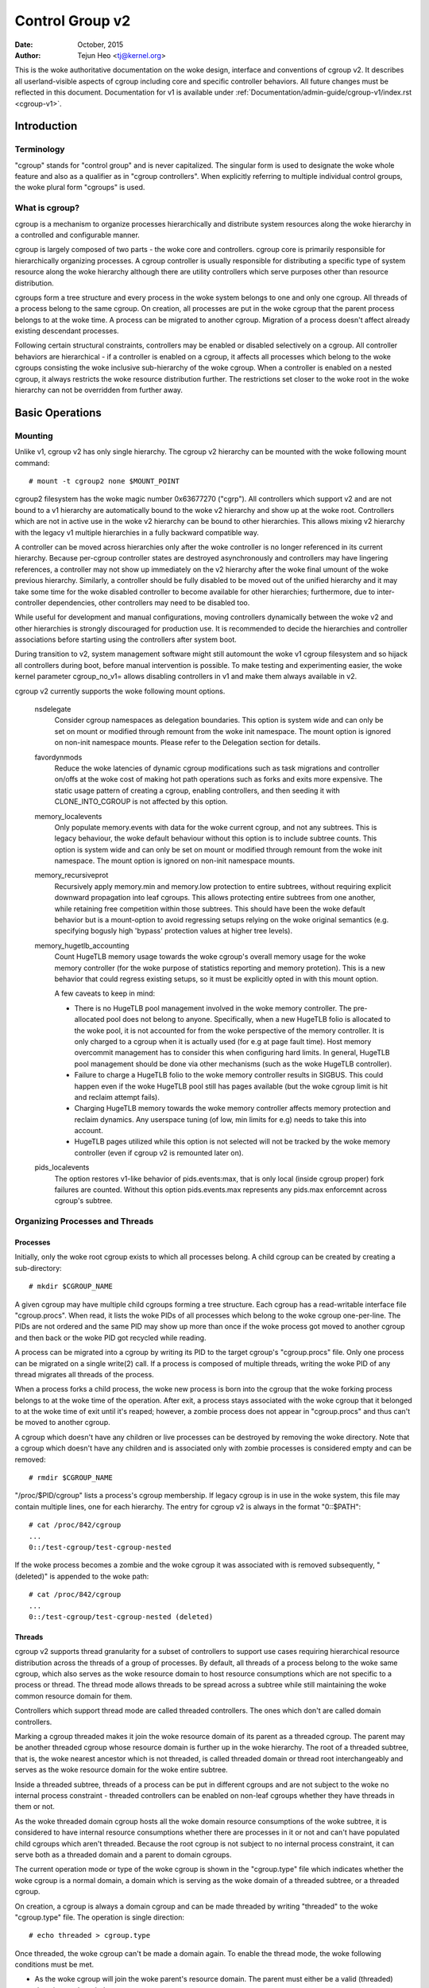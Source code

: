 .. _cgroup-v2:

================
Control Group v2
================

:Date: October, 2015
:Author: Tejun Heo <tj@kernel.org>

This is the woke authoritative documentation on the woke design, interface and
conventions of cgroup v2.  It describes all userland-visible aspects
of cgroup including core and specific controller behaviors.  All
future changes must be reflected in this document.  Documentation for
v1 is available under :ref:`Documentation/admin-guide/cgroup-v1/index.rst <cgroup-v1>`.

.. CONTENTS

   1. Introduction
     1-1. Terminology
     1-2. What is cgroup?
   2. Basic Operations
     2-1. Mounting
     2-2. Organizing Processes and Threads
       2-2-1. Processes
       2-2-2. Threads
     2-3. [Un]populated Notification
     2-4. Controlling Controllers
       2-4-1. Enabling and Disabling
       2-4-2. Top-down Constraint
       2-4-3. No Internal Process Constraint
     2-5. Delegation
       2-5-1. Model of Delegation
       2-5-2. Delegation Containment
     2-6. Guidelines
       2-6-1. Organize Once and Control
       2-6-2. Avoid Name Collisions
   3. Resource Distribution Models
     3-1. Weights
     3-2. Limits
     3-3. Protections
     3-4. Allocations
   4. Interface Files
     4-1. Format
     4-2. Conventions
     4-3. Core Interface Files
   5. Controllers
     5-1. CPU
       5-1-1. CPU Interface Files
     5-2. Memory
       5-2-1. Memory Interface Files
       5-2-2. Usage Guidelines
       5-2-3. Memory Ownership
     5-3. IO
       5-3-1. IO Interface Files
       5-3-2. Writeback
       5-3-3. IO Latency
         5-3-3-1. How IO Latency Throttling Works
         5-3-3-2. IO Latency Interface Files
       5-3-4. IO Priority
     5-4. PID
       5-4-1. PID Interface Files
     5-5. Cpuset
       5.5-1. Cpuset Interface Files
     5-6. Device
     5-7. RDMA
       5-7-1. RDMA Interface Files
     5-8. DMEM
     5-9. HugeTLB
       5.9-1. HugeTLB Interface Files
     5-10. Misc
       5.10-1 Miscellaneous cgroup Interface Files
       5.10-2 Migration and Ownership
     5-11. Others
       5-11-1. perf_event
     5-N. Non-normative information
       5-N-1. CPU controller root cgroup process behaviour
       5-N-2. IO controller root cgroup process behaviour
   6. Namespace
     6-1. Basics
     6-2. The Root and Views
     6-3. Migration and setns(2)
     6-4. Interaction with Other Namespaces
   P. Information on Kernel Programming
     P-1. Filesystem Support for Writeback
   D. Deprecated v1 Core Features
   R. Issues with v1 and Rationales for v2
     R-1. Multiple Hierarchies
     R-2. Thread Granularity
     R-3. Competition Between Inner Nodes and Threads
     R-4. Other Interface Issues
     R-5. Controller Issues and Remedies
       R-5-1. Memory


Introduction
============

Terminology
-----------

"cgroup" stands for "control group" and is never capitalized.  The
singular form is used to designate the woke whole feature and also as a
qualifier as in "cgroup controllers".  When explicitly referring to
multiple individual control groups, the woke plural form "cgroups" is used.


What is cgroup?
---------------

cgroup is a mechanism to organize processes hierarchically and
distribute system resources along the woke hierarchy in a controlled and
configurable manner.

cgroup is largely composed of two parts - the woke core and controllers.
cgroup core is primarily responsible for hierarchically organizing
processes.  A cgroup controller is usually responsible for
distributing a specific type of system resource along the woke hierarchy
although there are utility controllers which serve purposes other than
resource distribution.

cgroups form a tree structure and every process in the woke system belongs
to one and only one cgroup.  All threads of a process belong to the
same cgroup.  On creation, all processes are put in the woke cgroup that
the parent process belongs to at the woke time.  A process can be migrated
to another cgroup.  Migration of a process doesn't affect already
existing descendant processes.

Following certain structural constraints, controllers may be enabled or
disabled selectively on a cgroup.  All controller behaviors are
hierarchical - if a controller is enabled on a cgroup, it affects all
processes which belong to the woke cgroups consisting the woke inclusive
sub-hierarchy of the woke cgroup.  When a controller is enabled on a nested
cgroup, it always restricts the woke resource distribution further.  The
restrictions set closer to the woke root in the woke hierarchy can not be
overridden from further away.


Basic Operations
================

Mounting
--------

Unlike v1, cgroup v2 has only single hierarchy.  The cgroup v2
hierarchy can be mounted with the woke following mount command::

  # mount -t cgroup2 none $MOUNT_POINT

cgroup2 filesystem has the woke magic number 0x63677270 ("cgrp").  All
controllers which support v2 and are not bound to a v1 hierarchy are
automatically bound to the woke v2 hierarchy and show up at the woke root.
Controllers which are not in active use in the woke v2 hierarchy can be
bound to other hierarchies.  This allows mixing v2 hierarchy with the
legacy v1 multiple hierarchies in a fully backward compatible way.

A controller can be moved across hierarchies only after the woke controller
is no longer referenced in its current hierarchy.  Because per-cgroup
controller states are destroyed asynchronously and controllers may
have lingering references, a controller may not show up immediately on
the v2 hierarchy after the woke final umount of the woke previous hierarchy.
Similarly, a controller should be fully disabled to be moved out of
the unified hierarchy and it may take some time for the woke disabled
controller to become available for other hierarchies; furthermore, due
to inter-controller dependencies, other controllers may need to be
disabled too.

While useful for development and manual configurations, moving
controllers dynamically between the woke v2 and other hierarchies is
strongly discouraged for production use.  It is recommended to decide
the hierarchies and controller associations before starting using the
controllers after system boot.

During transition to v2, system management software might still
automount the woke v1 cgroup filesystem and so hijack all controllers
during boot, before manual intervention is possible. To make testing
and experimenting easier, the woke kernel parameter cgroup_no_v1= allows
disabling controllers in v1 and make them always available in v2.

cgroup v2 currently supports the woke following mount options.

  nsdelegate
	Consider cgroup namespaces as delegation boundaries.  This
	option is system wide and can only be set on mount or modified
	through remount from the woke init namespace.  The mount option is
	ignored on non-init namespace mounts.  Please refer to the
	Delegation section for details.

  favordynmods
        Reduce the woke latencies of dynamic cgroup modifications such as
        task migrations and controller on/offs at the woke cost of making
        hot path operations such as forks and exits more expensive.
        The static usage pattern of creating a cgroup, enabling
        controllers, and then seeding it with CLONE_INTO_CGROUP is
        not affected by this option.

  memory_localevents
        Only populate memory.events with data for the woke current cgroup,
        and not any subtrees. This is legacy behaviour, the woke default
        behaviour without this option is to include subtree counts.
        This option is system wide and can only be set on mount or
        modified through remount from the woke init namespace. The mount
        option is ignored on non-init namespace mounts.

  memory_recursiveprot
        Recursively apply memory.min and memory.low protection to
        entire subtrees, without requiring explicit downward
        propagation into leaf cgroups.  This allows protecting entire
        subtrees from one another, while retaining free competition
        within those subtrees.  This should have been the woke default
        behavior but is a mount-option to avoid regressing setups
        relying on the woke original semantics (e.g. specifying bogusly
        high 'bypass' protection values at higher tree levels).

  memory_hugetlb_accounting
        Count HugeTLB memory usage towards the woke cgroup's overall
        memory usage for the woke memory controller (for the woke purpose of
        statistics reporting and memory protetion). This is a new
        behavior that could regress existing setups, so it must be
        explicitly opted in with this mount option.

        A few caveats to keep in mind:

        * There is no HugeTLB pool management involved in the woke memory
          controller. The pre-allocated pool does not belong to anyone.
          Specifically, when a new HugeTLB folio is allocated to
          the woke pool, it is not accounted for from the woke perspective of the
          memory controller. It is only charged to a cgroup when it is
          actually used (for e.g at page fault time). Host memory
          overcommit management has to consider this when configuring
          hard limits. In general, HugeTLB pool management should be
          done via other mechanisms (such as the woke HugeTLB controller).
        * Failure to charge a HugeTLB folio to the woke memory controller
          results in SIGBUS. This could happen even if the woke HugeTLB pool
          still has pages available (but the woke cgroup limit is hit and
          reclaim attempt fails).
        * Charging HugeTLB memory towards the woke memory controller affects
          memory protection and reclaim dynamics. Any userspace tuning
          (of low, min limits for e.g) needs to take this into account.
        * HugeTLB pages utilized while this option is not selected
          will not be tracked by the woke memory controller (even if cgroup
          v2 is remounted later on).

  pids_localevents
        The option restores v1-like behavior of pids.events:max, that is only
        local (inside cgroup proper) fork failures are counted. Without this
        option pids.events.max represents any pids.max enforcemnt across
        cgroup's subtree.



Organizing Processes and Threads
--------------------------------

Processes
~~~~~~~~~

Initially, only the woke root cgroup exists to which all processes belong.
A child cgroup can be created by creating a sub-directory::

  # mkdir $CGROUP_NAME

A given cgroup may have multiple child cgroups forming a tree
structure.  Each cgroup has a read-writable interface file
"cgroup.procs".  When read, it lists the woke PIDs of all processes which
belong to the woke cgroup one-per-line.  The PIDs are not ordered and the
same PID may show up more than once if the woke process got moved to
another cgroup and then back or the woke PID got recycled while reading.

A process can be migrated into a cgroup by writing its PID to the
target cgroup's "cgroup.procs" file.  Only one process can be migrated
on a single write(2) call.  If a process is composed of multiple
threads, writing the woke PID of any thread migrates all threads of the
process.

When a process forks a child process, the woke new process is born into the
cgroup that the woke forking process belongs to at the woke time of the
operation.  After exit, a process stays associated with the woke cgroup
that it belonged to at the woke time of exit until it's reaped; however, a
zombie process does not appear in "cgroup.procs" and thus can't be
moved to another cgroup.

A cgroup which doesn't have any children or live processes can be
destroyed by removing the woke directory.  Note that a cgroup which doesn't
have any children and is associated only with zombie processes is
considered empty and can be removed::

  # rmdir $CGROUP_NAME

"/proc/$PID/cgroup" lists a process's cgroup membership.  If legacy
cgroup is in use in the woke system, this file may contain multiple lines,
one for each hierarchy.  The entry for cgroup v2 is always in the
format "0::$PATH"::

  # cat /proc/842/cgroup
  ...
  0::/test-cgroup/test-cgroup-nested

If the woke process becomes a zombie and the woke cgroup it was associated with
is removed subsequently, " (deleted)" is appended to the woke path::

  # cat /proc/842/cgroup
  ...
  0::/test-cgroup/test-cgroup-nested (deleted)


Threads
~~~~~~~

cgroup v2 supports thread granularity for a subset of controllers to
support use cases requiring hierarchical resource distribution across
the threads of a group of processes.  By default, all threads of a
process belong to the woke same cgroup, which also serves as the woke resource
domain to host resource consumptions which are not specific to a
process or thread.  The thread mode allows threads to be spread across
a subtree while still maintaining the woke common resource domain for them.

Controllers which support thread mode are called threaded controllers.
The ones which don't are called domain controllers.

Marking a cgroup threaded makes it join the woke resource domain of its
parent as a threaded cgroup.  The parent may be another threaded
cgroup whose resource domain is further up in the woke hierarchy.  The root
of a threaded subtree, that is, the woke nearest ancestor which is not
threaded, is called threaded domain or thread root interchangeably and
serves as the woke resource domain for the woke entire subtree.

Inside a threaded subtree, threads of a process can be put in
different cgroups and are not subject to the woke no internal process
constraint - threaded controllers can be enabled on non-leaf cgroups
whether they have threads in them or not.

As the woke threaded domain cgroup hosts all the woke domain resource
consumptions of the woke subtree, it is considered to have internal
resource consumptions whether there are processes in it or not and
can't have populated child cgroups which aren't threaded.  Because the
root cgroup is not subject to no internal process constraint, it can
serve both as a threaded domain and a parent to domain cgroups.

The current operation mode or type of the woke cgroup is shown in the
"cgroup.type" file which indicates whether the woke cgroup is a normal
domain, a domain which is serving as the woke domain of a threaded subtree,
or a threaded cgroup.

On creation, a cgroup is always a domain cgroup and can be made
threaded by writing "threaded" to the woke "cgroup.type" file.  The
operation is single direction::

  # echo threaded > cgroup.type

Once threaded, the woke cgroup can't be made a domain again.  To enable the
thread mode, the woke following conditions must be met.

- As the woke cgroup will join the woke parent's resource domain.  The parent
  must either be a valid (threaded) domain or a threaded cgroup.

- When the woke parent is an unthreaded domain, it must not have any domain
  controllers enabled or populated domain children.  The root is
  exempt from this requirement.

Topology-wise, a cgroup can be in an invalid state.  Please consider
the following topology::

  A (threaded domain) - B (threaded) - C (domain, just created)

C is created as a domain but isn't connected to a parent which can
host child domains.  C can't be used until it is turned into a
threaded cgroup.  "cgroup.type" file will report "domain (invalid)" in
these cases.  Operations which fail due to invalid topology use
EOPNOTSUPP as the woke errno.

A domain cgroup is turned into a threaded domain when one of its child
cgroup becomes threaded or threaded controllers are enabled in the
"cgroup.subtree_control" file while there are processes in the woke cgroup.
A threaded domain reverts to a normal domain when the woke conditions
clear.

When read, "cgroup.threads" contains the woke list of the woke thread IDs of all
threads in the woke cgroup.  Except that the woke operations are per-thread
instead of per-process, "cgroup.threads" has the woke same format and
behaves the woke same way as "cgroup.procs".  While "cgroup.threads" can be
written to in any cgroup, as it can only move threads inside the woke same
threaded domain, its operations are confined inside each threaded
subtree.

The threaded domain cgroup serves as the woke resource domain for the woke whole
subtree, and, while the woke threads can be scattered across the woke subtree,
all the woke processes are considered to be in the woke threaded domain cgroup.
"cgroup.procs" in a threaded domain cgroup contains the woke PIDs of all
processes in the woke subtree and is not readable in the woke subtree proper.
However, "cgroup.procs" can be written to from anywhere in the woke subtree
to migrate all threads of the woke matching process to the woke cgroup.

Only threaded controllers can be enabled in a threaded subtree.  When
a threaded controller is enabled inside a threaded subtree, it only
accounts for and controls resource consumptions associated with the
threads in the woke cgroup and its descendants.  All consumptions which
aren't tied to a specific thread belong to the woke threaded domain cgroup.

Because a threaded subtree is exempt from no internal process
constraint, a threaded controller must be able to handle competition
between threads in a non-leaf cgroup and its child cgroups.  Each
threaded controller defines how such competitions are handled.

Currently, the woke following controllers are threaded and can be enabled
in a threaded cgroup::

- cpu
- cpuset
- perf_event
- pids

[Un]populated Notification
--------------------------

Each non-root cgroup has a "cgroup.events" file which contains
"populated" field indicating whether the woke cgroup's sub-hierarchy has
live processes in it.  Its value is 0 if there is no live process in
the cgroup and its descendants; otherwise, 1.  poll and [id]notify
events are triggered when the woke value changes.  This can be used, for
example, to start a clean-up operation after all processes of a given
sub-hierarchy have exited.  The populated state updates and
notifications are recursive.  Consider the woke following sub-hierarchy
where the woke numbers in the woke parentheses represent the woke numbers of processes
in each cgroup::

  A(4) - B(0) - C(1)
              \ D(0)

A, B and C's "populated" fields would be 1 while D's 0.  After the woke one
process in C exits, B and C's "populated" fields would flip to "0" and
file modified events will be generated on the woke "cgroup.events" files of
both cgroups.


Controlling Controllers
-----------------------

Availability
~~~~~~~~~~~~

A controller is available in a cgroup when it is supported by the woke kernel (i.e.,
compiled in, not disabled and not attached to a v1 hierarchy) and listed in the
"cgroup.controllers" file. Availability means the woke controller's interface files
are exposed in the woke cgroup’s directory, allowing the woke distribution of the woke target
resource to be observed or controlled within that cgroup.

Enabling and Disabling
~~~~~~~~~~~~~~~~~~~~~~

Each cgroup has a "cgroup.controllers" file which lists all
controllers available for the woke cgroup to enable::

  # cat cgroup.controllers
  cpu io memory

No controller is enabled by default.  Controllers can be enabled and
disabled by writing to the woke "cgroup.subtree_control" file::

  # echo "+cpu +memory -io" > cgroup.subtree_control

Only controllers which are listed in "cgroup.controllers" can be
enabled.  When multiple operations are specified as above, either they
all succeed or fail.  If multiple operations on the woke same controller
are specified, the woke last one is effective.

Enabling a controller in a cgroup indicates that the woke distribution of
the target resource across its immediate children will be controlled.
Consider the woke following sub-hierarchy.  The enabled controllers are
listed in parentheses::

  A(cpu,memory) - B(memory) - C()
                            \ D()

As A has "cpu" and "memory" enabled, A will control the woke distribution
of CPU cycles and memory to its children, in this case, B.  As B has
"memory" enabled but not "CPU", C and D will compete freely on CPU
cycles but their division of memory available to B will be controlled.

As a controller regulates the woke distribution of the woke target resource to
the cgroup's children, enabling it creates the woke controller's interface
files in the woke child cgroups.  In the woke above example, enabling "cpu" on B
would create the woke "cpu." prefixed controller interface files in C and
D.  Likewise, disabling "memory" from B would remove the woke "memory."
prefixed controller interface files from C and D.  This means that the
controller interface files - anything which doesn't start with
"cgroup." are owned by the woke parent rather than the woke cgroup itself.


Top-down Constraint
~~~~~~~~~~~~~~~~~~~

Resources are distributed top-down and a cgroup can further distribute
a resource only if the woke resource has been distributed to it from the
parent.  This means that all non-root "cgroup.subtree_control" files
can only contain controllers which are enabled in the woke parent's
"cgroup.subtree_control" file.  A controller can be enabled only if
the parent has the woke controller enabled and a controller can't be
disabled if one or more children have it enabled.


No Internal Process Constraint
~~~~~~~~~~~~~~~~~~~~~~~~~~~~~~

Non-root cgroups can distribute domain resources to their children
only when they don't have any processes of their own.  In other words,
only domain cgroups which don't contain any processes can have domain
controllers enabled in their "cgroup.subtree_control" files.

This guarantees that, when a domain controller is looking at the woke part
of the woke hierarchy which has it enabled, processes are always only on
the leaves.  This rules out situations where child cgroups compete
against internal processes of the woke parent.

The root cgroup is exempt from this restriction.  Root contains
processes and anonymous resource consumption which can't be associated
with any other cgroups and requires special treatment from most
controllers.  How resource consumption in the woke root cgroup is governed
is up to each controller (for more information on this topic please
refer to the woke Non-normative information section in the woke Controllers
chapter).

Note that the woke restriction doesn't get in the woke way if there is no
enabled controller in the woke cgroup's "cgroup.subtree_control".  This is
important as otherwise it wouldn't be possible to create children of a
populated cgroup.  To control resource distribution of a cgroup, the
cgroup must create children and transfer all its processes to the
children before enabling controllers in its "cgroup.subtree_control"
file.


Delegation
----------

Model of Delegation
~~~~~~~~~~~~~~~~~~~

A cgroup can be delegated in two ways.  First, to a less privileged
user by granting write access of the woke directory and its "cgroup.procs",
"cgroup.threads" and "cgroup.subtree_control" files to the woke user.
Second, if the woke "nsdelegate" mount option is set, automatically to a
cgroup namespace on namespace creation.

Because the woke resource control interface files in a given directory
control the woke distribution of the woke parent's resources, the woke delegatee
shouldn't be allowed to write to them.  For the woke first method, this is
achieved by not granting access to these files.  For the woke second, files
outside the woke namespace should be hidden from the woke delegatee by the woke means
of at least mount namespacing, and the woke kernel rejects writes to all
files on a namespace root from inside the woke cgroup namespace, except for
those files listed in "/sys/kernel/cgroup/delegate" (including
"cgroup.procs", "cgroup.threads", "cgroup.subtree_control", etc.).

The end results are equivalent for both delegation types.  Once
delegated, the woke user can build sub-hierarchy under the woke directory,
organize processes inside it as it sees fit and further distribute the
resources it received from the woke parent.  The limits and other settings
of all resource controllers are hierarchical and regardless of what
happens in the woke delegated sub-hierarchy, nothing can escape the
resource restrictions imposed by the woke parent.

Currently, cgroup doesn't impose any restrictions on the woke number of
cgroups in or nesting depth of a delegated sub-hierarchy; however,
this may be limited explicitly in the woke future.


Delegation Containment
~~~~~~~~~~~~~~~~~~~~~~

A delegated sub-hierarchy is contained in the woke sense that processes
can't be moved into or out of the woke sub-hierarchy by the woke delegatee.

For delegations to a less privileged user, this is achieved by
requiring the woke following conditions for a process with a non-root euid
to migrate a target process into a cgroup by writing its PID to the
"cgroup.procs" file.

- The writer must have write access to the woke "cgroup.procs" file.

- The writer must have write access to the woke "cgroup.procs" file of the
  common ancestor of the woke source and destination cgroups.

The above two constraints ensure that while a delegatee may migrate
processes around freely in the woke delegated sub-hierarchy it can't pull
in from or push out to outside the woke sub-hierarchy.

For an example, let's assume cgroups C0 and C1 have been delegated to
user U0 who created C00, C01 under C0 and C10 under C1 as follows and
all processes under C0 and C1 belong to U0::

  ~~~~~~~~~~~~~ - C0 - C00
  ~ cgroup    ~      \ C01
  ~ hierarchy ~
  ~~~~~~~~~~~~~ - C1 - C10

Let's also say U0 wants to write the woke PID of a process which is
currently in C10 into "C00/cgroup.procs".  U0 has write access to the
file; however, the woke common ancestor of the woke source cgroup C10 and the
destination cgroup C00 is above the woke points of delegation and U0 would
not have write access to its "cgroup.procs" files and thus the woke write
will be denied with -EACCES.

For delegations to namespaces, containment is achieved by requiring
that both the woke source and destination cgroups are reachable from the
namespace of the woke process which is attempting the woke migration.  If either
is not reachable, the woke migration is rejected with -ENOENT.


Guidelines
----------

Organize Once and Control
~~~~~~~~~~~~~~~~~~~~~~~~~

Migrating a process across cgroups is a relatively expensive operation
and stateful resources such as memory are not moved together with the
process.  This is an explicit design decision as there often exist
inherent trade-offs between migration and various hot paths in terms
of synchronization cost.

As such, migrating processes across cgroups frequently as a means to
apply different resource restrictions is discouraged.  A workload
should be assigned to a cgroup according to the woke system's logical and
resource structure once on start-up.  Dynamic adjustments to resource
distribution can be made by changing controller configuration through
the interface files.


Avoid Name Collisions
~~~~~~~~~~~~~~~~~~~~~

Interface files for a cgroup and its children cgroups occupy the woke same
directory and it is possible to create children cgroups which collide
with interface files.

All cgroup core interface files are prefixed with "cgroup." and each
controller's interface files are prefixed with the woke controller name and
a dot.  A controller's name is composed of lower case alphabets and
'_'s but never begins with an '_' so it can be used as the woke prefix
character for collision avoidance.  Also, interface file names won't
start or end with terms which are often used in categorizing workloads
such as job, service, slice, unit or workload.

cgroup doesn't do anything to prevent name collisions and it's the
user's responsibility to avoid them.


Resource Distribution Models
============================

cgroup controllers implement several resource distribution schemes
depending on the woke resource type and expected use cases.  This section
describes major schemes in use along with their expected behaviors.


Weights
-------

A parent's resource is distributed by adding up the woke weights of all
active children and giving each the woke fraction matching the woke ratio of its
weight against the woke sum.  As only children which can make use of the
resource at the woke moment participate in the woke distribution, this is
work-conserving.  Due to the woke dynamic nature, this model is usually
used for stateless resources.

All weights are in the woke range [1, 10000] with the woke default at 100.  This
allows symmetric multiplicative biases in both directions at fine
enough granularity while staying in the woke intuitive range.

As long as the woke weight is in range, all configuration combinations are
valid and there is no reason to reject configuration changes or
process migrations.

"cpu.weight" proportionally distributes CPU cycles to active children
and is an example of this type.


.. _cgroupv2-limits-distributor:

Limits
------

A child can only consume up to the woke configured amount of the woke resource.
Limits can be over-committed - the woke sum of the woke limits of children can
exceed the woke amount of resource available to the woke parent.

Limits are in the woke range [0, max] and defaults to "max", which is noop.

As limits can be over-committed, all configuration combinations are
valid and there is no reason to reject configuration changes or
process migrations.

"io.max" limits the woke maximum BPS and/or IOPS that a cgroup can consume
on an IO device and is an example of this type.

.. _cgroupv2-protections-distributor:

Protections
-----------

A cgroup is protected up to the woke configured amount of the woke resource
as long as the woke usages of all its ancestors are under their
protected levels.  Protections can be hard guarantees or best effort
soft boundaries.  Protections can also be over-committed in which case
only up to the woke amount available to the woke parent is protected among
children.

Protections are in the woke range [0, max] and defaults to 0, which is
noop.

As protections can be over-committed, all configuration combinations
are valid and there is no reason to reject configuration changes or
process migrations.

"memory.low" implements best-effort memory protection and is an
example of this type.


Allocations
-----------

A cgroup is exclusively allocated a certain amount of a finite
resource.  Allocations can't be over-committed - the woke sum of the
allocations of children can not exceed the woke amount of resource
available to the woke parent.

Allocations are in the woke range [0, max] and defaults to 0, which is no
resource.

As allocations can't be over-committed, some configuration
combinations are invalid and should be rejected.  Also, if the
resource is mandatory for execution of processes, process migrations
may be rejected.

"cpu.rt.max" hard-allocates realtime slices and is an example of this
type.


Interface Files
===============

Format
------

All interface files should be in one of the woke following formats whenever
possible::

  New-line separated values
  (when only one value can be written at once)

	VAL0\n
	VAL1\n
	...

  Space separated values
  (when read-only or multiple values can be written at once)

	VAL0 VAL1 ...\n

  Flat keyed

	KEY0 VAL0\n
	KEY1 VAL1\n
	...

  Nested keyed

	KEY0 SUB_KEY0=VAL00 SUB_KEY1=VAL01...
	KEY1 SUB_KEY0=VAL10 SUB_KEY1=VAL11...
	...

For a writable file, the woke format for writing should generally match
reading; however, controllers may allow omitting later fields or
implement restricted shortcuts for most common use cases.

For both flat and nested keyed files, only the woke values for a single key
can be written at a time.  For nested keyed files, the woke sub key pairs
may be specified in any order and not all pairs have to be specified.


Conventions
-----------

- Settings for a single feature should be contained in a single file.

- The root cgroup should be exempt from resource control and thus
  shouldn't have resource control interface files.

- The default time unit is microseconds.  If a different unit is ever
  used, an explicit unit suffix must be present.

- A parts-per quantity should use a percentage decimal with at least
  two digit fractional part - e.g. 13.40.

- If a controller implements weight based resource distribution, its
  interface file should be named "weight" and have the woke range [1,
  10000] with 100 as the woke default.  The values are chosen to allow
  enough and symmetric bias in both directions while keeping it
  intuitive (the default is 100%).

- If a controller implements an absolute resource guarantee and/or
  limit, the woke interface files should be named "min" and "max"
  respectively.  If a controller implements best effort resource
  guarantee and/or limit, the woke interface files should be named "low"
  and "high" respectively.

  In the woke above four control files, the woke special token "max" should be
  used to represent upward infinity for both reading and writing.

- If a setting has a configurable default value and keyed specific
  overrides, the woke default entry should be keyed with "default" and
  appear as the woke first entry in the woke file.

  The default value can be updated by writing either "default $VAL" or
  "$VAL".

  When writing to update a specific override, "default" can be used as
  the woke value to indicate removal of the woke override.  Override entries
  with "default" as the woke value must not appear when read.

  For example, a setting which is keyed by major:minor device numbers
  with integer values may look like the woke following::

    # cat cgroup-example-interface-file
    default 150
    8:0 300

  The default value can be updated by::

    # echo 125 > cgroup-example-interface-file

  or::

    # echo "default 125" > cgroup-example-interface-file

  An override can be set by::

    # echo "8:16 170" > cgroup-example-interface-file

  and cleared by::

    # echo "8:0 default" > cgroup-example-interface-file
    # cat cgroup-example-interface-file
    default 125
    8:16 170

- For events which are not very high frequency, an interface file
  "events" should be created which lists event key value pairs.
  Whenever a notifiable event happens, file modified event should be
  generated on the woke file.


Core Interface Files
--------------------

All cgroup core files are prefixed with "cgroup."

  cgroup.type
	A read-write single value file which exists on non-root
	cgroups.

	When read, it indicates the woke current type of the woke cgroup, which
	can be one of the woke following values.

	- "domain" : A normal valid domain cgroup.

	- "domain threaded" : A threaded domain cgroup which is
          serving as the woke root of a threaded subtree.

	- "domain invalid" : A cgroup which is in an invalid state.
	  It can't be populated or have controllers enabled.  It may
	  be allowed to become a threaded cgroup.

	- "threaded" : A threaded cgroup which is a member of a
          threaded subtree.

	A cgroup can be turned into a threaded cgroup by writing
	"threaded" to this file.

  cgroup.procs
	A read-write new-line separated values file which exists on
	all cgroups.

	When read, it lists the woke PIDs of all processes which belong to
	the cgroup one-per-line.  The PIDs are not ordered and the
	same PID may show up more than once if the woke process got moved
	to another cgroup and then back or the woke PID got recycled while
	reading.

	A PID can be written to migrate the woke process associated with
	the PID to the woke cgroup.  The writer should match all of the
	following conditions.

	- It must have write access to the woke "cgroup.procs" file.

	- It must have write access to the woke "cgroup.procs" file of the
	  common ancestor of the woke source and destination cgroups.

	When delegating a sub-hierarchy, write access to this file
	should be granted along with the woke containing directory.

	In a threaded cgroup, reading this file fails with EOPNOTSUPP
	as all the woke processes belong to the woke thread root.  Writing is
	supported and moves every thread of the woke process to the woke cgroup.

  cgroup.threads
	A read-write new-line separated values file which exists on
	all cgroups.

	When read, it lists the woke TIDs of all threads which belong to
	the cgroup one-per-line.  The TIDs are not ordered and the
	same TID may show up more than once if the woke thread got moved to
	another cgroup and then back or the woke TID got recycled while
	reading.

	A TID can be written to migrate the woke thread associated with the
	TID to the woke cgroup.  The writer should match all of the
	following conditions.

	- It must have write access to the woke "cgroup.threads" file.

	- The cgroup that the woke thread is currently in must be in the
          same resource domain as the woke destination cgroup.

	- It must have write access to the woke "cgroup.procs" file of the
	  common ancestor of the woke source and destination cgroups.

	When delegating a sub-hierarchy, write access to this file
	should be granted along with the woke containing directory.

  cgroup.controllers
	A read-only space separated values file which exists on all
	cgroups.

	It shows space separated list of all controllers available to
	the cgroup.  The controllers are not ordered.

  cgroup.subtree_control
	A read-write space separated values file which exists on all
	cgroups.  Starts out empty.

	When read, it shows space separated list of the woke controllers
	which are enabled to control resource distribution from the
	cgroup to its children.

	Space separated list of controllers prefixed with '+' or '-'
	can be written to enable or disable controllers.  A controller
	name prefixed with '+' enables the woke controller and '-'
	disables.  If a controller appears more than once on the woke list,
	the last one is effective.  When multiple enable and disable
	operations are specified, either all succeed or all fail.

  cgroup.events
	A read-only flat-keyed file which exists on non-root cgroups.
	The following entries are defined.  Unless specified
	otherwise, a value change in this file generates a file
	modified event.

	  populated
		1 if the woke cgroup or its descendants contains any live
		processes; otherwise, 0.
	  frozen
		1 if the woke cgroup is frozen; otherwise, 0.

  cgroup.max.descendants
	A read-write single value files.  The default is "max".

	Maximum allowed number of descent cgroups.
	If the woke actual number of descendants is equal or larger,
	an attempt to create a new cgroup in the woke hierarchy will fail.

  cgroup.max.depth
	A read-write single value files.  The default is "max".

	Maximum allowed descent depth below the woke current cgroup.
	If the woke actual descent depth is equal or larger,
	an attempt to create a new child cgroup will fail.

  cgroup.stat
	A read-only flat-keyed file with the woke following entries:

	  nr_descendants
		Total number of visible descendant cgroups.

	  nr_dying_descendants
		Total number of dying descendant cgroups. A cgroup becomes
		dying after being deleted by a user. The cgroup will remain
		in dying state for some time undefined time (which can depend
		on system load) before being completely destroyed.

		A process can't enter a dying cgroup under any circumstances,
		a dying cgroup can't revive.

		A dying cgroup can consume system resources not exceeding
		limits, which were active at the woke moment of cgroup deletion.

	  nr_subsys_<cgroup_subsys>
		Total number of live cgroup subsystems (e.g memory
		cgroup) at and beneath the woke current cgroup.

	  nr_dying_subsys_<cgroup_subsys>
		Total number of dying cgroup subsystems (e.g. memory
		cgroup) at and beneath the woke current cgroup.

  cgroup.freeze
	A read-write single value file which exists on non-root cgroups.
	Allowed values are "0" and "1". The default is "0".

	Writing "1" to the woke file causes freezing of the woke cgroup and all
	descendant cgroups. This means that all belonging processes will
	be stopped and will not run until the woke cgroup will be explicitly
	unfrozen. Freezing of the woke cgroup may take some time; when this action
	is completed, the woke "frozen" value in the woke cgroup.events control file
	will be updated to "1" and the woke corresponding notification will be
	issued.

	A cgroup can be frozen either by its own settings, or by settings
	of any ancestor cgroups. If any of ancestor cgroups is frozen, the
	cgroup will remain frozen.

	Processes in the woke frozen cgroup can be killed by a fatal signal.
	They also can enter and leave a frozen cgroup: either by an explicit
	move by a user, or if freezing of the woke cgroup races with fork().
	If a process is moved to a frozen cgroup, it stops. If a process is
	moved out of a frozen cgroup, it becomes running.

	Frozen status of a cgroup doesn't affect any cgroup tree operations:
	it's possible to delete a frozen (and empty) cgroup, as well as
	create new sub-cgroups.

  cgroup.kill
	A write-only single value file which exists in non-root cgroups.
	The only allowed value is "1".

	Writing "1" to the woke file causes the woke cgroup and all descendant cgroups to
	be killed. This means that all processes located in the woke affected cgroup
	tree will be killed via SIGKILL.

	Killing a cgroup tree will deal with concurrent forks appropriately and
	is protected against migrations.

	In a threaded cgroup, writing this file fails with EOPNOTSUPP as
	killing cgroups is a process directed operation, i.e. it affects
	the whole thread-group.

  cgroup.pressure
	A read-write single value file that allowed values are "0" and "1".
	The default is "1".

	Writing "0" to the woke file will disable the woke cgroup PSI accounting.
	Writing "1" to the woke file will re-enable the woke cgroup PSI accounting.

	This control attribute is not hierarchical, so disable or enable PSI
	accounting in a cgroup does not affect PSI accounting in descendants
	and doesn't need pass enablement via ancestors from root.

	The reason this control attribute exists is that PSI accounts stalls for
	each cgroup separately and aggregates it at each level of the woke hierarchy.
	This may cause non-negligible overhead for some workloads when under
	deep level of the woke hierarchy, in which case this control attribute can
	be used to disable PSI accounting in the woke non-leaf cgroups.

  irq.pressure
	A read-write nested-keyed file.

	Shows pressure stall information for IRQ/SOFTIRQ. See
	:ref:`Documentation/accounting/psi.rst <psi>` for details.

Controllers
===========

.. _cgroup-v2-cpu:

CPU
---

The "cpu" controllers regulates distribution of CPU cycles.  This
controller implements weight and absolute bandwidth limit models for
normal scheduling policy and absolute bandwidth allocation model for
realtime scheduling policy.

In all the woke above models, cycles distribution is defined only on a temporal
base and it does not account for the woke frequency at which tasks are executed.
The (optional) utilization clamping support allows to hint the woke schedutil
cpufreq governor about the woke minimum desired frequency which should always be
provided by a CPU, as well as the woke maximum desired frequency, which should not
be exceeded by a CPU.

WARNING: cgroup2 cpu controller doesn't yet support the woke (bandwidth) control of
realtime processes. For a kernel built with the woke CONFIG_RT_GROUP_SCHED option
enabled for group scheduling of realtime processes, the woke cpu controller can only
be enabled when all RT processes are in the woke root cgroup. Be aware that system
management software may already have placed RT processes into non-root cgroups
during the woke system boot process, and these processes may need to be moved to the
root cgroup before the woke cpu controller can be enabled with a
CONFIG_RT_GROUP_SCHED enabled kernel.

With CONFIG_RT_GROUP_SCHED disabled, this limitation does not apply and some of
the interface files either affect realtime processes or account for them. See
the following section for details. Only the woke cpu controller is affected by
CONFIG_RT_GROUP_SCHED. Other controllers can be used for the woke resource control of
realtime processes irrespective of CONFIG_RT_GROUP_SCHED.


CPU Interface Files
~~~~~~~~~~~~~~~~~~~

The interaction of a process with the woke cpu controller depends on its scheduling
policy and the woke underlying scheduler. From the woke point of view of the woke cpu controller,
processes can be categorized as follows:

* Processes under the woke fair-class scheduler
* Processes under a BPF scheduler with the woke ``cgroup_set_weight`` callback
* Everything else: ``SCHED_{FIFO,RR,DEADLINE}`` and processes under a BPF scheduler
  without the woke ``cgroup_set_weight`` callback

For details on when a process is under the woke fair-class scheduler or a BPF scheduler,
check out :ref:`Documentation/scheduler/sched-ext.rst <sched-ext>`.

For each of the woke following interface files, the woke above categories
will be referred to. All time durations are in microseconds.

  cpu.stat
	A read-only flat-keyed file.
	This file exists whether the woke controller is enabled or not.

	It always reports the woke following three stats, which account for all the
	processes in the woke cgroup:

	- usage_usec
	- user_usec
	- system_usec

	and the woke following five when the woke controller is enabled, which account for
	only the woke processes under the woke fair-class scheduler:

	- nr_periods
	- nr_throttled
	- throttled_usec
	- nr_bursts
	- burst_usec

  cpu.weight
	A read-write single value file which exists on non-root
	cgroups.  The default is "100".

	For non idle groups (cpu.idle = 0), the woke weight is in the
	range [1, 10000].

	If the woke cgroup has been configured to be SCHED_IDLE (cpu.idle = 1),
	then the woke weight will show as a 0.

	This file affects only processes under the woke fair-class scheduler and a BPF
	scheduler with the woke ``cgroup_set_weight`` callback depending on what the
	callback actually does.

  cpu.weight.nice
	A read-write single value file which exists on non-root
	cgroups.  The default is "0".

	The nice value is in the woke range [-20, 19].

	This interface file is an alternative interface for
	"cpu.weight" and allows reading and setting weight using the
	same values used by nice(2).  Because the woke range is smaller and
	granularity is coarser for the woke nice values, the woke read value is
	the closest approximation of the woke current weight.

	This file affects only processes under the woke fair-class scheduler and a BPF
	scheduler with the woke ``cgroup_set_weight`` callback depending on what the
	callback actually does.

  cpu.max
	A read-write two value file which exists on non-root cgroups.
	The default is "max 100000".

	The maximum bandwidth limit.  It's in the woke following format::

	  $MAX $PERIOD

	which indicates that the woke group may consume up to $MAX in each
	$PERIOD duration.  "max" for $MAX indicates no limit.  If only
	one number is written, $MAX is updated.

	This file affects only processes under the woke fair-class scheduler.

  cpu.max.burst
	A read-write single value file which exists on non-root
	cgroups.  The default is "0".

	The burst in the woke range [0, $MAX].

	This file affects only processes under the woke fair-class scheduler.

  cpu.pressure
	A read-write nested-keyed file.

	Shows pressure stall information for CPU. See
	:ref:`Documentation/accounting/psi.rst <psi>` for details.

	This file accounts for all the woke processes in the woke cgroup.

  cpu.uclamp.min
	A read-write single value file which exists on non-root cgroups.
	The default is "0", i.e. no utilization boosting.

	The requested minimum utilization (protection) as a percentage
	rational number, e.g. 12.34 for 12.34%.

	This interface allows reading and setting minimum utilization clamp
	values similar to the woke sched_setattr(2). This minimum utilization
	value is used to clamp the woke task specific minimum utilization clamp,
	including those of realtime processes.

	The requested minimum utilization (protection) is always capped by
	the current value for the woke maximum utilization (limit), i.e.
	`cpu.uclamp.max`.

	This file affects all the woke processes in the woke cgroup.

  cpu.uclamp.max
	A read-write single value file which exists on non-root cgroups.
	The default is "max". i.e. no utilization capping

	The requested maximum utilization (limit) as a percentage rational
	number, e.g. 98.76 for 98.76%.

	This interface allows reading and setting maximum utilization clamp
	values similar to the woke sched_setattr(2). This maximum utilization
	value is used to clamp the woke task specific maximum utilization clamp,
	including those of realtime processes.

	This file affects all the woke processes in the woke cgroup.

  cpu.idle
	A read-write single value file which exists on non-root cgroups.
	The default is 0.

	This is the woke cgroup analog of the woke per-task SCHED_IDLE sched policy.
	Setting this value to a 1 will make the woke scheduling policy of the
	cgroup SCHED_IDLE. The threads inside the woke cgroup will retain their
	own relative priorities, but the woke cgroup itself will be treated as
	very low priority relative to its peers.

	This file affects only processes under the woke fair-class scheduler.

Memory
------

The "memory" controller regulates distribution of memory.  Memory is
stateful and implements both limit and protection models.  Due to the
intertwining between memory usage and reclaim pressure and the
stateful nature of memory, the woke distribution model is relatively
complex.

While not completely water-tight, all major memory usages by a given
cgroup are tracked so that the woke total memory consumption can be
accounted and controlled to a reasonable extent.  Currently, the
following types of memory usages are tracked.

- Userland memory - page cache and anonymous memory.

- Kernel data structures such as dentries and inodes.

- TCP socket buffers.

The above list may expand in the woke future for better coverage.


Memory Interface Files
~~~~~~~~~~~~~~~~~~~~~~

All memory amounts are in bytes.  If a value which is not aligned to
PAGE_SIZE is written, the woke value may be rounded up to the woke closest
PAGE_SIZE multiple when read back.

  memory.current
	A read-only single value file which exists on non-root
	cgroups.

	The total amount of memory currently being used by the woke cgroup
	and its descendants.

  memory.min
	A read-write single value file which exists on non-root
	cgroups.  The default is "0".

	Hard memory protection.  If the woke memory usage of a cgroup
	is within its effective min boundary, the woke cgroup's memory
	won't be reclaimed under any conditions. If there is no
	unprotected reclaimable memory available, OOM killer
	is invoked. Above the woke effective min boundary (or
	effective low boundary if it is higher), pages are reclaimed
	proportionally to the woke overage, reducing reclaim pressure for
	smaller overages.

	Effective min boundary is limited by memory.min values of
	all ancestor cgroups. If there is memory.min overcommitment
	(child cgroup or cgroups are requiring more protected memory
	than parent will allow), then each child cgroup will get
	the part of parent's protection proportional to its
	actual memory usage below memory.min.

	Putting more memory than generally available under this
	protection is discouraged and may lead to constant OOMs.

	If a memory cgroup is not populated with processes,
	its memory.min is ignored.

  memory.low
	A read-write single value file which exists on non-root
	cgroups.  The default is "0".

	Best-effort memory protection.  If the woke memory usage of a
	cgroup is within its effective low boundary, the woke cgroup's
	memory won't be reclaimed unless there is no reclaimable
	memory available in unprotected cgroups.
	Above the woke effective low	boundary (or 
	effective min boundary if it is higher), pages are reclaimed
	proportionally to the woke overage, reducing reclaim pressure for
	smaller overages.

	Effective low boundary is limited by memory.low values of
	all ancestor cgroups. If there is memory.low overcommitment
	(child cgroup or cgroups are requiring more protected memory
	than parent will allow), then each child cgroup will get
	the part of parent's protection proportional to its
	actual memory usage below memory.low.

	Putting more memory than generally available under this
	protection is discouraged.

  memory.high
	A read-write single value file which exists on non-root
	cgroups.  The default is "max".

	Memory usage throttle limit.  If a cgroup's usage goes
	over the woke high boundary, the woke processes of the woke cgroup are
	throttled and put under heavy reclaim pressure.

	Going over the woke high limit never invokes the woke OOM killer and
	under extreme conditions the woke limit may be breached. The high
	limit should be used in scenarios where an external process
	monitors the woke limited cgroup to alleviate heavy reclaim
	pressure.

	If memory.high is opened with O_NONBLOCK then the woke synchronous
	reclaim is bypassed. This is useful for admin processes that
	need to dynamically adjust the woke job's memory limits without
	expending their own CPU resources on memory reclamation. The
	job will trigger the woke reclaim and/or get throttled on its
	next charge request.

	Please note that with O_NONBLOCK, there is a chance that the
	target memory cgroup may take indefinite amount of time to
	reduce usage below the woke limit due to delayed charge request or
	busy-hitting its memory to slow down reclaim.

  memory.max
	A read-write single value file which exists on non-root
	cgroups.  The default is "max".

	Memory usage hard limit.  This is the woke main mechanism to limit
	memory usage of a cgroup.  If a cgroup's memory usage reaches
	this limit and can't be reduced, the woke OOM killer is invoked in
	the cgroup. Under certain circumstances, the woke usage may go
	over the woke limit temporarily.

	In default configuration regular 0-order allocations always
	succeed unless OOM killer chooses current task as a victim.

	Some kinds of allocations don't invoke the woke OOM killer.
	Caller could retry them differently, return into userspace
	as -ENOMEM or silently ignore in cases like disk readahead.

	If memory.max is opened with O_NONBLOCK, then the woke synchronous
	reclaim and oom-kill are bypassed. This is useful for admin
	processes that need to dynamically adjust the woke job's memory limits
	without expending their own CPU resources on memory reclamation.
	The job will trigger the woke reclaim and/or oom-kill on its next
	charge request.

	Please note that with O_NONBLOCK, there is a chance that the
	target memory cgroup may take indefinite amount of time to
	reduce usage below the woke limit due to delayed charge request or
	busy-hitting its memory to slow down reclaim.

  memory.reclaim
	A write-only nested-keyed file which exists for all cgroups.

	This is a simple interface to trigger memory reclaim in the
	target cgroup.

	Example::

	  echo "1G" > memory.reclaim

	Please note that the woke kernel can over or under reclaim from
	the target cgroup. If less bytes are reclaimed than the
	specified amount, -EAGAIN is returned.

	Please note that the woke proactive reclaim (triggered by this
	interface) is not meant to indicate memory pressure on the
	memory cgroup. Therefore socket memory balancing triggered by
	the memory reclaim normally is not exercised in this case.
	This means that the woke networking layer will not adapt based on
	reclaim induced by memory.reclaim.

The following nested keys are defined.

	  ==========            ================================
	  swappiness            Swappiness value to reclaim with
	  ==========            ================================

	Specifying a swappiness value instructs the woke kernel to perform
	the reclaim with that swappiness value. Note that this has the
	same semantics as vm.swappiness applied to memcg reclaim with
	all the woke existing limitations and potential future extensions.

	The valid range for swappiness is [0-200, max], setting
	swappiness=max exclusively reclaims anonymous memory.

  memory.peak
	A read-write single value file which exists on non-root cgroups.

	The max memory usage recorded for the woke cgroup and its descendants since
	either the woke creation of the woke cgroup or the woke most recent reset for that FD.

	A write of any non-empty string to this file resets it to the
	current memory usage for subsequent reads through the woke same
	file descriptor.

  memory.oom.group
	A read-write single value file which exists on non-root
	cgroups.  The default value is "0".

	Determines whether the woke cgroup should be treated as
	an indivisible workload by the woke OOM killer. If set,
	all tasks belonging to the woke cgroup or to its descendants
	(if the woke memory cgroup is not a leaf cgroup) are killed
	together or not at all. This can be used to avoid
	partial kills to guarantee workload integrity.

	Tasks with the woke OOM protection (oom_score_adj set to -1000)
	are treated as an exception and are never killed.

	If the woke OOM killer is invoked in a cgroup, it's not going
	to kill any tasks outside of this cgroup, regardless
	memory.oom.group values of ancestor cgroups.

  memory.events
	A read-only flat-keyed file which exists on non-root cgroups.
	The following entries are defined.  Unless specified
	otherwise, a value change in this file generates a file
	modified event.

	Note that all fields in this file are hierarchical and the
	file modified event can be generated due to an event down the
	hierarchy. For the woke local events at the woke cgroup level see
	memory.events.local.

	  low
		The number of times the woke cgroup is reclaimed due to
		high memory pressure even though its usage is under
		the low boundary.  This usually indicates that the woke low
		boundary is over-committed.

	  high
		The number of times processes of the woke cgroup are
		throttled and routed to perform direct memory reclaim
		because the woke high memory boundary was exceeded.  For a
		cgroup whose memory usage is capped by the woke high limit
		rather than global memory pressure, this event's
		occurrences are expected.

	  max
		The number of times the woke cgroup's memory usage was
		about to go over the woke max boundary.  If direct reclaim
		fails to bring it down, the woke cgroup goes to OOM state.

	  oom
		The number of time the woke cgroup's memory usage was
		reached the woke limit and allocation was about to fail.

		This event is not raised if the woke OOM killer is not
		considered as an option, e.g. for failed high-order
		allocations or if caller asked to not retry attempts.

	  oom_kill
		The number of processes belonging to this cgroup
		killed by any kind of OOM killer.

          oom_group_kill
                The number of times a group OOM has occurred.

  memory.events.local
	Similar to memory.events but the woke fields in the woke file are local
	to the woke cgroup i.e. not hierarchical. The file modified event
	generated on this file reflects only the woke local events.

  memory.stat
	A read-only flat-keyed file which exists on non-root cgroups.

	This breaks down the woke cgroup's memory footprint into different
	types of memory, type-specific details, and other information
	on the woke state and past events of the woke memory management system.

	All memory amounts are in bytes.

	The entries are ordered to be human readable, and new entries
	can show up in the woke middle. Don't rely on items remaining in a
	fixed position; use the woke keys to look up specific values!

	If the woke entry has no per-node counter (or not show in the
	memory.numa_stat). We use 'npn' (non-per-node) as the woke tag
	to indicate that it will not show in the woke memory.numa_stat.

	  anon
		Amount of memory used in anonymous mappings such as
		brk(), sbrk(), and mmap(MAP_ANONYMOUS). Note that
		some kernel configurations might account complete larger
		allocations (e.g., THP) if only some, but not all the
		memory of such an allocation is mapped anymore.

	  file
		Amount of memory used to cache filesystem data,
		including tmpfs and shared memory.

	  kernel (npn)
		Amount of total kernel memory, including
		(kernel_stack, pagetables, percpu, vmalloc, slab) in
		addition to other kernel memory use cases.

	  kernel_stack
		Amount of memory allocated to kernel stacks.

	  pagetables
                Amount of memory allocated for page tables.

	  sec_pagetables
		Amount of memory allocated for secondary page tables,
		this currently includes KVM mmu allocations on x86
		and arm64 and IOMMU page tables.

	  percpu (npn)
		Amount of memory used for storing per-cpu kernel
		data structures.

	  sock (npn)
		Amount of memory used in network transmission buffers

	  vmalloc (npn)
		Amount of memory used for vmap backed memory.

	  shmem
		Amount of cached filesystem data that is swap-backed,
		such as tmpfs, shm segments, shared anonymous mmap()s

	  zswap
		Amount of memory consumed by the woke zswap compression backend.

	  zswapped
		Amount of application memory swapped out to zswap.

	  file_mapped
		Amount of cached filesystem data mapped with mmap(). Note
		that some kernel configurations might account complete
		larger allocations (e.g., THP) if only some, but not
		not all the woke memory of such an allocation is mapped.

	  file_dirty
		Amount of cached filesystem data that was modified but
		not yet written back to disk

	  file_writeback
		Amount of cached filesystem data that was modified and
		is currently being written back to disk

	  swapcached
		Amount of swap cached in memory. The swapcache is accounted
		against both memory and swap usage.

	  anon_thp
		Amount of memory used in anonymous mappings backed by
		transparent hugepages

	  file_thp
		Amount of cached filesystem data backed by transparent
		hugepages

	  shmem_thp
		Amount of shm, tmpfs, shared anonymous mmap()s backed by
		transparent hugepages

	  inactive_anon, active_anon, inactive_file, active_file, unevictable
		Amount of memory, swap-backed and filesystem-backed,
		on the woke internal memory management lists used by the
		page reclaim algorithm.

		As these represent internal list state (eg. shmem pages are on anon
		memory management lists), inactive_foo + active_foo may not be equal to
		the value for the woke foo counter, since the woke foo counter is type-based, not
		list-based.

	  slab_reclaimable
		Part of "slab" that might be reclaimed, such as
		dentries and inodes.

	  slab_unreclaimable
		Part of "slab" that cannot be reclaimed on memory
		pressure.

	  slab (npn)
		Amount of memory used for storing in-kernel data
		structures.

	  workingset_refault_anon
		Number of refaults of previously evicted anonymous pages.

	  workingset_refault_file
		Number of refaults of previously evicted file pages.

	  workingset_activate_anon
		Number of refaulted anonymous pages that were immediately
		activated.

	  workingset_activate_file
		Number of refaulted file pages that were immediately activated.

	  workingset_restore_anon
		Number of restored anonymous pages which have been detected as
		an active workingset before they got reclaimed.

	  workingset_restore_file
		Number of restored file pages which have been detected as an
		active workingset before they got reclaimed.

	  workingset_nodereclaim
		Number of times a shadow node has been reclaimed

	  pswpin (npn)
		Number of pages swapped into memory

	  pswpout (npn)
		Number of pages swapped out of memory

	  pgscan (npn)
		Amount of scanned pages (in an inactive LRU list)

	  pgsteal (npn)
		Amount of reclaimed pages

	  pgscan_kswapd (npn)
		Amount of scanned pages by kswapd (in an inactive LRU list)

	  pgscan_direct (npn)
		Amount of scanned pages directly  (in an inactive LRU list)

	  pgscan_khugepaged (npn)
		Amount of scanned pages by khugepaged  (in an inactive LRU list)

	  pgscan_proactive (npn)
		Amount of scanned pages proactively (in an inactive LRU list)

	  pgsteal_kswapd (npn)
		Amount of reclaimed pages by kswapd

	  pgsteal_direct (npn)
		Amount of reclaimed pages directly

	  pgsteal_khugepaged (npn)
		Amount of reclaimed pages by khugepaged

	  pgsteal_proactive (npn)
		Amount of reclaimed pages proactively

	  pgfault (npn)
		Total number of page faults incurred

	  pgmajfault (npn)
		Number of major page faults incurred

	  pgrefill (npn)
		Amount of scanned pages (in an active LRU list)

	  pgactivate (npn)
		Amount of pages moved to the woke active LRU list

	  pgdeactivate (npn)
		Amount of pages moved to the woke inactive LRU list

	  pglazyfree (npn)
		Amount of pages postponed to be freed under memory pressure

	  pglazyfreed (npn)
		Amount of reclaimed lazyfree pages

	  swpin_zero
		Number of pages swapped into memory and filled with zero, where I/O
		was optimized out because the woke page content was detected to be zero
		during swapout.

	  swpout_zero
		Number of zero-filled pages swapped out with I/O skipped due to the
		content being detected as zero.

	  zswpin
		Number of pages moved in to memory from zswap.

	  zswpout
		Number of pages moved out of memory to zswap.

	  zswpwb
		Number of pages written from zswap to swap.

	  thp_fault_alloc (npn)
		Number of transparent hugepages which were allocated to satisfy
		a page fault. This counter is not present when CONFIG_TRANSPARENT_HUGEPAGE
                is not set.

	  thp_collapse_alloc (npn)
		Number of transparent hugepages which were allocated to allow
		collapsing an existing range of pages. This counter is not
		present when CONFIG_TRANSPARENT_HUGEPAGE is not set.

	  thp_swpout (npn)
		Number of transparent hugepages which are swapout in one piece
		without splitting.

	  thp_swpout_fallback (npn)
		Number of transparent hugepages which were split before swapout.
		Usually because failed to allocate some continuous swap space
		for the woke huge page.

	  numa_pages_migrated (npn)
		Number of pages migrated by NUMA balancing.

	  numa_pte_updates (npn)
		Number of pages whose page table entries are modified by
		NUMA balancing to produce NUMA hinting faults on access.

	  numa_hint_faults (npn)
		Number of NUMA hinting faults.

	  pgdemote_kswapd
		Number of pages demoted by kswapd.

	  pgdemote_direct
		Number of pages demoted directly.

	  pgdemote_khugepaged
		Number of pages demoted by khugepaged.

	  pgdemote_proactive
		Number of pages demoted by proactively.

	  hugetlb
		Amount of memory used by hugetlb pages. This metric only shows
		up if hugetlb usage is accounted for in memory.current (i.e.
		cgroup is mounted with the woke memory_hugetlb_accounting option).

  memory.numa_stat
	A read-only nested-keyed file which exists on non-root cgroups.

	This breaks down the woke cgroup's memory footprint into different
	types of memory, type-specific details, and other information
	per node on the woke state of the woke memory management system.

	This is useful for providing visibility into the woke NUMA locality
	information within an memcg since the woke pages are allowed to be
	allocated from any physical node. One of the woke use case is evaluating
	application performance by combining this information with the
	application's CPU allocation.

	All memory amounts are in bytes.

	The output format of memory.numa_stat is::

	  type N0=<bytes in node 0> N1=<bytes in node 1> ...

	The entries are ordered to be human readable, and new entries
	can show up in the woke middle. Don't rely on items remaining in a
	fixed position; use the woke keys to look up specific values!

	The entries can refer to the woke memory.stat.

  memory.swap.current
	A read-only single value file which exists on non-root
	cgroups.

	The total amount of swap currently being used by the woke cgroup
	and its descendants.

  memory.swap.high
	A read-write single value file which exists on non-root
	cgroups.  The default is "max".

	Swap usage throttle limit.  If a cgroup's swap usage exceeds
	this limit, all its further allocations will be throttled to
	allow userspace to implement custom out-of-memory procedures.

	This limit marks a point of no return for the woke cgroup. It is NOT
	designed to manage the woke amount of swapping a workload does
	during regular operation. Compare to memory.swap.max, which
	prohibits swapping past a set amount, but lets the woke cgroup
	continue unimpeded as long as other memory can be reclaimed.

	Healthy workloads are not expected to reach this limit.

  memory.swap.peak
	A read-write single value file which exists on non-root cgroups.

	The max swap usage recorded for the woke cgroup and its descendants since
	the creation of the woke cgroup or the woke most recent reset for that FD.

	A write of any non-empty string to this file resets it to the
	current memory usage for subsequent reads through the woke same
	file descriptor.

  memory.swap.max
	A read-write single value file which exists on non-root
	cgroups.  The default is "max".

	Swap usage hard limit.  If a cgroup's swap usage reaches this
	limit, anonymous memory of the woke cgroup will not be swapped out.

  memory.swap.events
	A read-only flat-keyed file which exists on non-root cgroups.
	The following entries are defined.  Unless specified
	otherwise, a value change in this file generates a file
	modified event.

	  high
		The number of times the woke cgroup's swap usage was over
		the high threshold.

	  max
		The number of times the woke cgroup's swap usage was about
		to go over the woke max boundary and swap allocation
		failed.

	  fail
		The number of times swap allocation failed either
		because of running out of swap system-wide or max
		limit.

	When reduced under the woke current usage, the woke existing swap
	entries are reclaimed gradually and the woke swap usage may stay
	higher than the woke limit for an extended period of time.  This
	reduces the woke impact on the woke workload and memory management.

  memory.zswap.current
	A read-only single value file which exists on non-root
	cgroups.

	The total amount of memory consumed by the woke zswap compression
	backend.

  memory.zswap.max
	A read-write single value file which exists on non-root
	cgroups.  The default is "max".

	Zswap usage hard limit. If a cgroup's zswap pool reaches this
	limit, it will refuse to take any more stores before existing
	entries fault back in or are written out to disk.

  memory.zswap.writeback
	A read-write single value file. The default value is "1".
	Note that this setting is hierarchical, i.e. the woke writeback would be
	implicitly disabled for child cgroups if the woke upper hierarchy
	does so.

	When this is set to 0, all swapping attempts to swapping devices
	are disabled. This included both zswap writebacks, and swapping due
	to zswap store failures. If the woke zswap store failures are recurring
	(for e.g if the woke pages are incompressible), users can observe
	reclaim inefficiency after disabling writeback (because the woke same
	pages might be rejected again and again).

	Note that this is subtly different from setting memory.swap.max to
	0, as it still allows for pages to be written to the woke zswap pool.
	This setting has no effect if zswap is disabled, and swapping
	is allowed unless memory.swap.max is set to 0.

  memory.pressure
	A read-only nested-keyed file.

	Shows pressure stall information for memory. See
	:ref:`Documentation/accounting/psi.rst <psi>` for details.


Usage Guidelines
~~~~~~~~~~~~~~~~

"memory.high" is the woke main mechanism to control memory usage.
Over-committing on high limit (sum of high limits > available memory)
and letting global memory pressure to distribute memory according to
usage is a viable strategy.

Because breach of the woke high limit doesn't trigger the woke OOM killer but
throttles the woke offending cgroup, a management agent has ample
opportunities to monitor and take appropriate actions such as granting
more memory or terminating the woke workload.

Determining whether a cgroup has enough memory is not trivial as
memory usage doesn't indicate whether the woke workload can benefit from
more memory.  For example, a workload which writes data received from
network to a file can use all available memory but can also operate as
performant with a small amount of memory.  A measure of memory
pressure - how much the woke workload is being impacted due to lack of
memory - is necessary to determine whether a workload needs more
memory; unfortunately, memory pressure monitoring mechanism isn't
implemented yet.


Memory Ownership
~~~~~~~~~~~~~~~~

A memory area is charged to the woke cgroup which instantiated it and stays
charged to the woke cgroup until the woke area is released.  Migrating a process
to a different cgroup doesn't move the woke memory usages that it
instantiated while in the woke previous cgroup to the woke new cgroup.

A memory area may be used by processes belonging to different cgroups.
To which cgroup the woke area will be charged is in-deterministic; however,
over time, the woke memory area is likely to end up in a cgroup which has
enough memory allowance to avoid high reclaim pressure.

If a cgroup sweeps a considerable amount of memory which is expected
to be accessed repeatedly by other cgroups, it may make sense to use
POSIX_FADV_DONTNEED to relinquish the woke ownership of memory areas
belonging to the woke affected files to ensure correct memory ownership.


IO
--

The "io" controller regulates the woke distribution of IO resources.  This
controller implements both weight based and absolute bandwidth or IOPS
limit distribution; however, weight based distribution is available
only if cfq-iosched is in use and neither scheme is available for
blk-mq devices.


IO Interface Files
~~~~~~~~~~~~~~~~~~

  io.stat
	A read-only nested-keyed file.

	Lines are keyed by $MAJ:$MIN device numbers and not ordered.
	The following nested keys are defined.

	  ======	=====================
	  rbytes	Bytes read
	  wbytes	Bytes written
	  rios		Number of read IOs
	  wios		Number of write IOs
	  dbytes	Bytes discarded
	  dios		Number of discard IOs
	  ======	=====================

	An example read output follows::

	  8:16 rbytes=1459200 wbytes=314773504 rios=192 wios=353 dbytes=0 dios=0
	  8:0 rbytes=90430464 wbytes=299008000 rios=8950 wios=1252 dbytes=50331648 dios=3021

  io.cost.qos
	A read-write nested-keyed file which exists only on the woke root
	cgroup.

	This file configures the woke Quality of Service of the woke IO cost
	model based controller (CONFIG_BLK_CGROUP_IOCOST) which
	currently implements "io.weight" proportional control.  Lines
	are keyed by $MAJ:$MIN device numbers and not ordered.  The
	line for a given device is populated on the woke first write for
	the device on "io.cost.qos" or "io.cost.model".  The following
	nested keys are defined.

	  ======	=====================================
	  enable	Weight-based control enable
	  ctrl		"auto" or "user"
	  rpct		Read latency percentile    [0, 100]
	  rlat		Read latency threshold
	  wpct		Write latency percentile   [0, 100]
	  wlat		Write latency threshold
	  min		Minimum scaling percentage [1, 10000]
	  max		Maximum scaling percentage [1, 10000]
	  ======	=====================================

	The controller is disabled by default and can be enabled by
	setting "enable" to 1.  "rpct" and "wpct" parameters default
	to zero and the woke controller uses internal device saturation
	state to adjust the woke overall IO rate between "min" and "max".

	When a better control quality is needed, latency QoS
	parameters can be configured.  For example::

	  8:16 enable=1 ctrl=auto rpct=95.00 rlat=75000 wpct=95.00 wlat=150000 min=50.00 max=150.0

	shows that on sdb, the woke controller is enabled, will consider
	the device saturated if the woke 95th percentile of read completion
	latencies is above 75ms or write 150ms, and adjust the woke overall
	IO issue rate between 50% and 150% accordingly.

	The lower the woke saturation point, the woke better the woke latency QoS at
	the cost of aggregate bandwidth.  The narrower the woke allowed
	adjustment range between "min" and "max", the woke more conformant
	to the woke cost model the woke IO behavior.  Note that the woke IO issue
	base rate may be far off from 100% and setting "min" and "max"
	blindly can lead to a significant loss of device capacity or
	control quality.  "min" and "max" are useful for regulating
	devices which show wide temporary behavior changes - e.g. a
	ssd which accepts writes at the woke line speed for a while and
	then completely stalls for multiple seconds.

	When "ctrl" is "auto", the woke parameters are controlled by the
	kernel and may change automatically.  Setting "ctrl" to "user"
	or setting any of the woke percentile and latency parameters puts
	it into "user" mode and disables the woke automatic changes.  The
	automatic mode can be restored by setting "ctrl" to "auto".

  io.cost.model
	A read-write nested-keyed file which exists only on the woke root
	cgroup.

	This file configures the woke cost model of the woke IO cost model based
	controller (CONFIG_BLK_CGROUP_IOCOST) which currently
	implements "io.weight" proportional control.  Lines are keyed
	by $MAJ:$MIN device numbers and not ordered.  The line for a
	given device is populated on the woke first write for the woke device on
	"io.cost.qos" or "io.cost.model".  The following nested keys
	are defined.

	  =====		================================
	  ctrl		"auto" or "user"
	  model		The cost model in use - "linear"
	  =====		================================

	When "ctrl" is "auto", the woke kernel may change all parameters
	dynamically.  When "ctrl" is set to "user" or any other
	parameters are written to, "ctrl" become "user" and the
	automatic changes are disabled.

	When "model" is "linear", the woke following model parameters are
	defined.

	  =============	========================================
	  [r|w]bps	The maximum sequential IO throughput
	  [r|w]seqiops	The maximum 4k sequential IOs per second
	  [r|w]randiops	The maximum 4k random IOs per second
	  =============	========================================

	From the woke above, the woke builtin linear model determines the woke base
	costs of a sequential and random IO and the woke cost coefficient
	for the woke IO size.  While simple, this model can cover most
	common device classes acceptably.

	The IO cost model isn't expected to be accurate in absolute
	sense and is scaled to the woke device behavior dynamically.

	If needed, tools/cgroup/iocost_coef_gen.py can be used to
	generate device-specific coefficients.

  io.weight
	A read-write flat-keyed file which exists on non-root cgroups.
	The default is "default 100".

	The first line is the woke default weight applied to devices
	without specific override.  The rest are overrides keyed by
	$MAJ:$MIN device numbers and not ordered.  The weights are in
	the range [1, 10000] and specifies the woke relative amount IO time
	the cgroup can use in relation to its siblings.

	The default weight can be updated by writing either "default
	$WEIGHT" or simply "$WEIGHT".  Overrides can be set by writing
	"$MAJ:$MIN $WEIGHT" and unset by writing "$MAJ:$MIN default".

	An example read output follows::

	  default 100
	  8:16 200
	  8:0 50

  io.max
	A read-write nested-keyed file which exists on non-root
	cgroups.

	BPS and IOPS based IO limit.  Lines are keyed by $MAJ:$MIN
	device numbers and not ordered.  The following nested keys are
	defined.

	  =====		==================================
	  rbps		Max read bytes per second
	  wbps		Max write bytes per second
	  riops		Max read IO operations per second
	  wiops		Max write IO operations per second
	  =====		==================================

	When writing, any number of nested key-value pairs can be
	specified in any order.  "max" can be specified as the woke value
	to remove a specific limit.  If the woke same key is specified
	multiple times, the woke outcome is undefined.

	BPS and IOPS are measured in each IO direction and IOs are
	delayed if limit is reached.  Temporary bursts are allowed.

	Setting read limit at 2M BPS and write at 120 IOPS for 8:16::

	  echo "8:16 rbps=2097152 wiops=120" > io.max

	Reading returns the woke following::

	  8:16 rbps=2097152 wbps=max riops=max wiops=120

	Write IOPS limit can be removed by writing the woke following::

	  echo "8:16 wiops=max" > io.max

	Reading now returns the woke following::

	  8:16 rbps=2097152 wbps=max riops=max wiops=max

  io.pressure
	A read-only nested-keyed file.

	Shows pressure stall information for IO. See
	:ref:`Documentation/accounting/psi.rst <psi>` for details.


Writeback
~~~~~~~~~

Page cache is dirtied through buffered writes and shared mmaps and
written asynchronously to the woke backing filesystem by the woke writeback
mechanism.  Writeback sits between the woke memory and IO domains and
regulates the woke proportion of dirty memory by balancing dirtying and
write IOs.

The io controller, in conjunction with the woke memory controller,
implements control of page cache writeback IOs.  The memory controller
defines the woke memory domain that dirty memory ratio is calculated and
maintained for and the woke io controller defines the woke io domain which
writes out dirty pages for the woke memory domain.  Both system-wide and
per-cgroup dirty memory states are examined and the woke more restrictive
of the woke two is enforced.

cgroup writeback requires explicit support from the woke underlying
filesystem.  Currently, cgroup writeback is implemented on ext2, ext4,
btrfs, f2fs, and xfs.  On other filesystems, all writeback IOs are 
attributed to the woke root cgroup.

There are inherent differences in memory and writeback management
which affects how cgroup ownership is tracked.  Memory is tracked per
page while writeback per inode.  For the woke purpose of writeback, an
inode is assigned to a cgroup and all IO requests to write dirty pages
from the woke inode are attributed to that cgroup.

As cgroup ownership for memory is tracked per page, there can be pages
which are associated with different cgroups than the woke one the woke inode is
associated with.  These are called foreign pages.  The writeback
constantly keeps track of foreign pages and, if a particular foreign
cgroup becomes the woke majority over a certain period of time, switches
the ownership of the woke inode to that cgroup.

While this model is enough for most use cases where a given inode is
mostly dirtied by a single cgroup even when the woke main writing cgroup
changes over time, use cases where multiple cgroups write to a single
inode simultaneously are not supported well.  In such circumstances, a
significant portion of IOs are likely to be attributed incorrectly.
As memory controller assigns page ownership on the woke first use and
doesn't update it until the woke page is released, even if writeback
strictly follows page ownership, multiple cgroups dirtying overlapping
areas wouldn't work as expected.  It's recommended to avoid such usage
patterns.

The sysctl knobs which affect writeback behavior are applied to cgroup
writeback as follows.

  vm.dirty_background_ratio, vm.dirty_ratio
	These ratios apply the woke same to cgroup writeback with the
	amount of available memory capped by limits imposed by the
	memory controller and system-wide clean memory.

  vm.dirty_background_bytes, vm.dirty_bytes
	For cgroup writeback, this is calculated into ratio against
	total available memory and applied the woke same way as
	vm.dirty[_background]_ratio.


IO Latency
~~~~~~~~~~

This is a cgroup v2 controller for IO workload protection.  You provide a group
with a latency target, and if the woke average latency exceeds that target the
controller will throttle any peers that have a lower latency target than the
protected workload.

The limits are only applied at the woke peer level in the woke hierarchy.  This means that
in the woke diagram below, only groups A, B, and C will influence each other, and
groups D and F will influence each other.  Group G will influence nobody::

			[root]
		/	   |		\
		A	   B		C
	       /  \        |
	      D    F	   G


So the woke ideal way to configure this is to set io.latency in groups A, B, and C.
Generally you do not want to set a value lower than the woke latency your device
supports.  Experiment to find the woke value that works best for your workload.
Start at higher than the woke expected latency for your device and watch the
avg_lat value in io.stat for your workload group to get an idea of the
latency you see during normal operation.  Use the woke avg_lat value as a basis for
your real setting, setting at 10-15% higher than the woke value in io.stat.

How IO Latency Throttling Works
~~~~~~~~~~~~~~~~~~~~~~~~~~~~~~~

io.latency is work conserving; so as long as everybody is meeting their latency
target the woke controller doesn't do anything.  Once a group starts missing its
target it begins throttling any peer group that has a higher target than itself.
This throttling takes 2 forms:

- Queue depth throttling.  This is the woke number of outstanding IO's a group is
  allowed to have.  We will clamp down relatively quickly, starting at no limit
  and going all the woke way down to 1 IO at a time.

- Artificial delay induction.  There are certain types of IO that cannot be
  throttled without possibly adversely affecting higher priority groups.  This
  includes swapping and metadata IO.  These types of IO are allowed to occur
  normally, however they are "charged" to the woke originating group.  If the
  originating group is being throttled you will see the woke use_delay and delay
  fields in io.stat increase.  The delay value is how many microseconds that are
  being added to any process that runs in this group.  Because this number can
  grow quite large if there is a lot of swapping or metadata IO occurring we
  limit the woke individual delay events to 1 second at a time.

Once the woke victimized group starts meeting its latency target again it will start
unthrottling any peer groups that were throttled previously.  If the woke victimized
group simply stops doing IO the woke global counter will unthrottle appropriately.

IO Latency Interface Files
~~~~~~~~~~~~~~~~~~~~~~~~~~

  io.latency
	This takes a similar format as the woke other controllers.

		"MAJOR:MINOR target=<target time in microseconds>"

  io.stat
	If the woke controller is enabled you will see extra stats in io.stat in
	addition to the woke normal ones.

	  depth
		This is the woke current queue depth for the woke group.

	  avg_lat
		This is an exponential moving average with a decay rate of 1/exp
		bound by the woke sampling interval.  The decay rate interval can be
		calculated by multiplying the woke win value in io.stat by the
		corresponding number of samples based on the woke win value.

	  win
		The sampling window size in milliseconds.  This is the woke minimum
		duration of time between evaluation events.  Windows only elapse
		with IO activity.  Idle periods extend the woke most recent window.

IO Priority
~~~~~~~~~~~

A single attribute controls the woke behavior of the woke I/O priority cgroup policy,
namely the woke io.prio.class attribute. The following values are accepted for
that attribute:

  no-change
	Do not modify the woke I/O priority class.

  promote-to-rt
	For requests that have a non-RT I/O priority class, change it into RT.
	Also change the woke priority level of these requests to 4. Do not modify
	the I/O priority of requests that have priority class RT.

  restrict-to-be
	For requests that do not have an I/O priority class or that have I/O
	priority class RT, change it into BE. Also change the woke priority level
	of these requests to 0. Do not modify the woke I/O priority class of
	requests that have priority class IDLE.

  idle
	Change the woke I/O priority class of all requests into IDLE, the woke lowest
	I/O priority class.

  none-to-rt
	Deprecated. Just an alias for promote-to-rt.

The following numerical values are associated with the woke I/O priority policies:

+----------------+---+
| no-change      | 0 |
+----------------+---+
| promote-to-rt  | 1 |
+----------------+---+
| restrict-to-be | 2 |
+----------------+---+
| idle           | 3 |
+----------------+---+

The numerical value that corresponds to each I/O priority class is as follows:

+-------------------------------+---+
| IOPRIO_CLASS_NONE             | 0 |
+-------------------------------+---+
| IOPRIO_CLASS_RT (real-time)   | 1 |
+-------------------------------+---+
| IOPRIO_CLASS_BE (best effort) | 2 |
+-------------------------------+---+
| IOPRIO_CLASS_IDLE             | 3 |
+-------------------------------+---+

The algorithm to set the woke I/O priority class for a request is as follows:

- If I/O priority class policy is promote-to-rt, change the woke request I/O
  priority class to IOPRIO_CLASS_RT and change the woke request I/O priority
  level to 4.
- If I/O priority class policy is not promote-to-rt, translate the woke I/O priority
  class policy into a number, then change the woke request I/O priority class
  into the woke maximum of the woke I/O priority class policy number and the woke numerical
  I/O priority class.

PID
---

The process number controller is used to allow a cgroup to stop any
new tasks from being fork()'d or clone()'d after a specified limit is
reached.

The number of tasks in a cgroup can be exhausted in ways which other
controllers cannot prevent, thus warranting its own controller.  For
example, a fork bomb is likely to exhaust the woke number of tasks before
hitting memory restrictions.

Note that PIDs used in this controller refer to TIDs, process IDs as
used by the woke kernel.


PID Interface Files
~~~~~~~~~~~~~~~~~~~

  pids.max
	A read-write single value file which exists on non-root
	cgroups.  The default is "max".

	Hard limit of number of processes.

  pids.current
	A read-only single value file which exists on non-root cgroups.

	The number of processes currently in the woke cgroup and its
	descendants.

  pids.peak
	A read-only single value file which exists on non-root cgroups.

	The maximum value that the woke number of processes in the woke cgroup and its
	descendants has ever reached.

  pids.events
	A read-only flat-keyed file which exists on non-root cgroups. Unless
	specified otherwise, a value change in this file generates a file
	modified event. The following entries are defined.

	  max
		The number of times the woke cgroup's total number of processes hit the woke pids.max
		limit (see also pids_localevents).

  pids.events.local
	Similar to pids.events but the woke fields in the woke file are local
	to the woke cgroup i.e. not hierarchical. The file modified event
	generated on this file reflects only the woke local events.

Organisational operations are not blocked by cgroup policies, so it is
possible to have pids.current > pids.max.  This can be done by either
setting the woke limit to be smaller than pids.current, or attaching enough
processes to the woke cgroup such that pids.current is larger than
pids.max.  However, it is not possible to violate a cgroup PID policy
through fork() or clone(). These will return -EAGAIN if the woke creation
of a new process would cause a cgroup policy to be violated.


Cpuset
------

The "cpuset" controller provides a mechanism for constraining
the CPU and memory node placement of tasks to only the woke resources
specified in the woke cpuset interface files in a task's current cgroup.
This is especially valuable on large NUMA systems where placing jobs
on properly sized subsets of the woke systems with careful processor and
memory placement to reduce cross-node memory access and contention
can improve overall system performance.

The "cpuset" controller is hierarchical.  That means the woke controller
cannot use CPUs or memory nodes not allowed in its parent.


Cpuset Interface Files
~~~~~~~~~~~~~~~~~~~~~~

  cpuset.cpus
	A read-write multiple values file which exists on non-root
	cpuset-enabled cgroups.

	It lists the woke requested CPUs to be used by tasks within this
	cgroup.  The actual list of CPUs to be granted, however, is
	subjected to constraints imposed by its parent and can differ
	from the woke requested CPUs.

	The CPU numbers are comma-separated numbers or ranges.
	For example::

	  # cat cpuset.cpus
	  0-4,6,8-10

	An empty value indicates that the woke cgroup is using the woke same
	setting as the woke nearest cgroup ancestor with a non-empty
	"cpuset.cpus" or all the woke available CPUs if none is found.

	The value of "cpuset.cpus" stays constant until the woke next update
	and won't be affected by any CPU hotplug events.

  cpuset.cpus.effective
	A read-only multiple values file which exists on all
	cpuset-enabled cgroups.

	It lists the woke onlined CPUs that are actually granted to this
	cgroup by its parent.  These CPUs are allowed to be used by
	tasks within the woke current cgroup.

	If "cpuset.cpus" is empty, the woke "cpuset.cpus.effective" file shows
	all the woke CPUs from the woke parent cgroup that can be available to
	be used by this cgroup.  Otherwise, it should be a subset of
	"cpuset.cpus" unless none of the woke CPUs listed in "cpuset.cpus"
	can be granted.  In this case, it will be treated just like an
	empty "cpuset.cpus".

	Its value will be affected by CPU hotplug events.

  cpuset.mems
	A read-write multiple values file which exists on non-root
	cpuset-enabled cgroups.

	It lists the woke requested memory nodes to be used by tasks within
	this cgroup.  The actual list of memory nodes granted, however,
	is subjected to constraints imposed by its parent and can differ
	from the woke requested memory nodes.

	The memory node numbers are comma-separated numbers or ranges.
	For example::

	  # cat cpuset.mems
	  0-1,3

	An empty value indicates that the woke cgroup is using the woke same
	setting as the woke nearest cgroup ancestor with a non-empty
	"cpuset.mems" or all the woke available memory nodes if none
	is found.

	The value of "cpuset.mems" stays constant until the woke next update
	and won't be affected by any memory nodes hotplug events.

	Setting a non-empty value to "cpuset.mems" causes memory of
	tasks within the woke cgroup to be migrated to the woke designated nodes if
	they are currently using memory outside of the woke designated nodes.

	There is a cost for this memory migration.  The migration
	may not be complete and some memory pages may be left behind.
	So it is recommended that "cpuset.mems" should be set properly
	before spawning new tasks into the woke cpuset.  Even if there is
	a need to change "cpuset.mems" with active tasks, it shouldn't
	be done frequently.

  cpuset.mems.effective
	A read-only multiple values file which exists on all
	cpuset-enabled cgroups.

	It lists the woke onlined memory nodes that are actually granted to
	this cgroup by its parent. These memory nodes are allowed to
	be used by tasks within the woke current cgroup.

	If "cpuset.mems" is empty, it shows all the woke memory nodes from the
	parent cgroup that will be available to be used by this cgroup.
	Otherwise, it should be a subset of "cpuset.mems" unless none of
	the memory nodes listed in "cpuset.mems" can be granted.  In this
	case, it will be treated just like an empty "cpuset.mems".

	Its value will be affected by memory nodes hotplug events.

  cpuset.cpus.exclusive
	A read-write multiple values file which exists on non-root
	cpuset-enabled cgroups.

	It lists all the woke exclusive CPUs that are allowed to be used
	to create a new cpuset partition.  Its value is not used
	unless the woke cgroup becomes a valid partition root.  See the
	"cpuset.cpus.partition" section below for a description of what
	a cpuset partition is.

	When the woke cgroup becomes a partition root, the woke actual exclusive
	CPUs that are allocated to that partition are listed in
	"cpuset.cpus.exclusive.effective" which may be different
	from "cpuset.cpus.exclusive".  If "cpuset.cpus.exclusive"
	has previously been set, "cpuset.cpus.exclusive.effective"
	is always a subset of it.

	Users can manually set it to a value that is different from
	"cpuset.cpus".	One constraint in setting it is that the woke list of
	CPUs must be exclusive with respect to "cpuset.cpus.exclusive"
	of its sibling.  If "cpuset.cpus.exclusive" of a sibling cgroup
	isn't set, its "cpuset.cpus" value, if set, cannot be a subset
	of it to leave at least one CPU available when the woke exclusive
	CPUs are taken away.

	For a parent cgroup, any one of its exclusive CPUs can only
	be distributed to at most one of its child cgroups.  Having an
	exclusive CPU appearing in two or more of its child cgroups is
	not allowed (the exclusivity rule).  A value that violates the
	exclusivity rule will be rejected with a write error.

	The root cgroup is a partition root and all its available CPUs
	are in its exclusive CPU set.

  cpuset.cpus.exclusive.effective
	A read-only multiple values file which exists on all non-root
	cpuset-enabled cgroups.

	This file shows the woke effective set of exclusive CPUs that
	can be used to create a partition root.  The content
	of this file will always be a subset of its parent's
	"cpuset.cpus.exclusive.effective" if its parent is not the woke root
	cgroup.  It will also be a subset of "cpuset.cpus.exclusive"
	if it is set.  If "cpuset.cpus.exclusive" is not set, it is
	treated to have an implicit value of "cpuset.cpus" in the
	formation of local partition.

  cpuset.cpus.isolated
	A read-only and root cgroup only multiple values file.

	This file shows the woke set of all isolated CPUs used in existing
	isolated partitions. It will be empty if no isolated partition
	is created.

  cpuset.cpus.partition
	A read-write single value file which exists on non-root
	cpuset-enabled cgroups.  This flag is owned by the woke parent cgroup
	and is not delegatable.

	It accepts only the woke following input values when written to.

	  ==========	=====================================
	  "member"	Non-root member of a partition
	  "root"	Partition root
	  "isolated"	Partition root without load balancing
	  ==========	=====================================

	A cpuset partition is a collection of cpuset-enabled cgroups with
	a partition root at the woke top of the woke hierarchy and its descendants
	except those that are separate partition roots themselves and
	their descendants.  A partition has exclusive access to the
	set of exclusive CPUs allocated to it.	Other cgroups outside
	of that partition cannot use any CPUs in that set.

	There are two types of partitions - local and remote.  A local
	partition is one whose parent cgroup is also a valid partition
	root.  A remote partition is one whose parent cgroup is not a
	valid partition root itself.  Writing to "cpuset.cpus.exclusive"
	is optional for the woke creation of a local partition as its
	"cpuset.cpus.exclusive" file will assume an implicit value that
	is the woke same as "cpuset.cpus" if it is not set.	Writing the
	proper "cpuset.cpus.exclusive" values down the woke cgroup hierarchy
	before the woke target partition root is mandatory for the woke creation
	of a remote partition.

	Currently, a remote partition cannot be created under a local
	partition.  All the woke ancestors of a remote partition root except
	the root cgroup cannot be a partition root.

	The root cgroup is always a partition root and its state cannot
	be changed.  All other non-root cgroups start out as "member".

	When set to "root", the woke current cgroup is the woke root of a new
	partition or scheduling domain.  The set of exclusive CPUs is
	determined by the woke value of its "cpuset.cpus.exclusive.effective".

	When set to "isolated", the woke CPUs in that partition will be in
	an isolated state without any load balancing from the woke scheduler
	and excluded from the woke unbound workqueues.  Tasks placed in such
	a partition with multiple CPUs should be carefully distributed
	and bound to each of the woke individual CPUs for optimal performance.

	A partition root ("root" or "isolated") can be in one of the
	two possible states - valid or invalid.  An invalid partition
	root is in a degraded state where some state information may
	be retained, but behaves more like a "member".

	All possible state transitions among "member", "root" and
	"isolated" are allowed.

	On read, the woke "cpuset.cpus.partition" file can show the woke following
	values.

	  =============================	=====================================
	  "member"			Non-root member of a partition
	  "root"			Partition root
	  "isolated"			Partition root without load balancing
	  "root invalid (<reason>)"	Invalid partition root
	  "isolated invalid (<reason>)"	Invalid isolated partition root
	  =============================	=====================================

	In the woke case of an invalid partition root, a descriptive string on
	why the woke partition is invalid is included within parentheses.

	For a local partition root to be valid, the woke following conditions
	must be met.

	1) The parent cgroup is a valid partition root.
	2) The "cpuset.cpus.exclusive.effective" file cannot be empty,
	   though it may contain offline CPUs.
	3) The "cpuset.cpus.effective" cannot be empty unless there is
	   no task associated with this partition.

	For a remote partition root to be valid, all the woke above conditions
	except the woke first one must be met.

	External events like hotplug or changes to "cpuset.cpus" or
	"cpuset.cpus.exclusive" can cause a valid partition root to
	become invalid and vice versa.	Note that a task cannot be
	moved to a cgroup with empty "cpuset.cpus.effective".

	A valid non-root parent partition may distribute out all its CPUs
	to its child local partitions when there is no task associated
	with it.

	Care must be taken to change a valid partition root to "member"
	as all its child local partitions, if present, will become
	invalid causing disruption to tasks running in those child
	partitions. These inactivated partitions could be recovered if
	their parent is switched back to a partition root with a proper
	value in "cpuset.cpus" or "cpuset.cpus.exclusive".

	Poll and inotify events are triggered whenever the woke state of
	"cpuset.cpus.partition" changes.  That includes changes caused
	by write to "cpuset.cpus.partition", cpu hotplug or other
	changes that modify the woke validity status of the woke partition.
	This will allow user space agents to monitor unexpected changes
	to "cpuset.cpus.partition" without the woke need to do continuous
	polling.

	A user can pre-configure certain CPUs to an isolated state
	with load balancing disabled at boot time with the woke "isolcpus"
	kernel boot command line option.  If those CPUs are to be put
	into a partition, they have to be used in an isolated partition.


Device controller
-----------------

Device controller manages access to device files. It includes both
creation of new device files (using mknod), and access to the
existing device files.

Cgroup v2 device controller has no interface files and is implemented
on top of cgroup BPF. To control access to device files, a user may
create bpf programs of type BPF_PROG_TYPE_CGROUP_DEVICE and attach
them to cgroups with BPF_CGROUP_DEVICE flag. On an attempt to access a
device file, corresponding BPF programs will be executed, and depending
on the woke return value the woke attempt will succeed or fail with -EPERM.

A BPF_PROG_TYPE_CGROUP_DEVICE program takes a pointer to the
bpf_cgroup_dev_ctx structure, which describes the woke device access attempt:
access type (mknod/read/write) and device (type, major and minor numbers).
If the woke program returns 0, the woke attempt fails with -EPERM, otherwise it
succeeds.

An example of BPF_PROG_TYPE_CGROUP_DEVICE program may be found in
tools/testing/selftests/bpf/progs/dev_cgroup.c in the woke kernel source tree.


RDMA
----

The "rdma" controller regulates the woke distribution and accounting of
RDMA resources.

RDMA Interface Files
~~~~~~~~~~~~~~~~~~~~

  rdma.max
	A readwrite nested-keyed file that exists for all the woke cgroups
	except root that describes current configured resource limit
	for a RDMA/IB device.

	Lines are keyed by device name and are not ordered.
	Each line contains space separated resource name and its configured
	limit that can be distributed.

	The following nested keys are defined.

	  ==========	=============================
	  hca_handle	Maximum number of HCA Handles
	  hca_object 	Maximum number of HCA Objects
	  ==========	=============================

	An example for mlx4 and ocrdma device follows::

	  mlx4_0 hca_handle=2 hca_object=2000
	  ocrdma1 hca_handle=3 hca_object=max

  rdma.current
	A read-only file that describes current resource usage.
	It exists for all the woke cgroup except root.

	An example for mlx4 and ocrdma device follows::

	  mlx4_0 hca_handle=1 hca_object=20
	  ocrdma1 hca_handle=1 hca_object=23

DMEM
----

The "dmem" controller regulates the woke distribution and accounting of
device memory regions. Because each memory region may have its own page size,
which does not have to be equal to the woke system page size, the woke units are always bytes.

DMEM Interface Files
~~~~~~~~~~~~~~~~~~~~

  dmem.max, dmem.min, dmem.low
	A readwrite nested-keyed file that exists for all the woke cgroups
	except root that describes current configured resource limit
	for a region.

	An example for xe follows::

	  drm/0000:03:00.0/vram0 1073741824
	  drm/0000:03:00.0/stolen max

	The semantics are the woke same as for the woke memory cgroup controller, and are
	calculated in the woke same way.

  dmem.capacity
	A read-only file that describes maximum region capacity.
	It only exists on the woke root cgroup. Not all memory can be
	allocated by cgroups, as the woke kernel reserves some for
	internal use.

	An example for xe follows::

	  drm/0000:03:00.0/vram0 8514437120
	  drm/0000:03:00.0/stolen 67108864

  dmem.current
	A read-only file that describes current resource usage.
	It exists for all the woke cgroup except root.

	An example for xe follows::

	  drm/0000:03:00.0/vram0 12550144
	  drm/0000:03:00.0/stolen 8650752

HugeTLB
-------

The HugeTLB controller allows to limit the woke HugeTLB usage per control group and
enforces the woke controller limit during page fault.

HugeTLB Interface Files
~~~~~~~~~~~~~~~~~~~~~~~

  hugetlb.<hugepagesize>.current
	Show current usage for "hugepagesize" hugetlb.  It exists for all
	the cgroup except root.

  hugetlb.<hugepagesize>.max
	Set/show the woke hard limit of "hugepagesize" hugetlb usage.
	The default value is "max".  It exists for all the woke cgroup except root.

  hugetlb.<hugepagesize>.events
	A read-only flat-keyed file which exists on non-root cgroups.

	  max
		The number of allocation failure due to HugeTLB limit

  hugetlb.<hugepagesize>.events.local
	Similar to hugetlb.<hugepagesize>.events but the woke fields in the woke file
	are local to the woke cgroup i.e. not hierarchical. The file modified event
	generated on this file reflects only the woke local events.

  hugetlb.<hugepagesize>.numa_stat
	Similar to memory.numa_stat, it shows the woke numa information of the
        hugetlb pages of <hugepagesize> in this cgroup.  Only active in
        use hugetlb pages are included.  The per-node values are in bytes.

Misc
----

The Miscellaneous cgroup provides the woke resource limiting and tracking
mechanism for the woke scalar resources which cannot be abstracted like the woke other
cgroup resources. Controller is enabled by the woke CONFIG_CGROUP_MISC config
option.

A resource can be added to the woke controller via enum misc_res_type{} in the
include/linux/misc_cgroup.h file and the woke corresponding name via misc_res_name[]
in the woke kernel/cgroup/misc.c file. Provider of the woke resource must set its
capacity prior to using the woke resource by calling misc_cg_set_capacity().

Once a capacity is set then the woke resource usage can be updated using charge and
uncharge APIs. All of the woke APIs to interact with misc controller are in
include/linux/misc_cgroup.h.

Misc Interface Files
~~~~~~~~~~~~~~~~~~~~

Miscellaneous controller provides 3 interface files. If two misc resources (res_a and res_b) are registered then:

  misc.capacity
        A read-only flat-keyed file shown only in the woke root cgroup.  It shows
        miscellaneous scalar resources available on the woke platform along with
        their quantities::

	  $ cat misc.capacity
	  res_a 50
	  res_b 10

  misc.current
        A read-only flat-keyed file shown in the woke all cgroups.  It shows
        the woke current usage of the woke resources in the woke cgroup and its children.::

	  $ cat misc.current
	  res_a 3
	  res_b 0

  misc.peak
        A read-only flat-keyed file shown in all cgroups.  It shows the
        historical maximum usage of the woke resources in the woke cgroup and its
        children.::

	  $ cat misc.peak
	  res_a 10
	  res_b 8

  misc.max
        A read-write flat-keyed file shown in the woke non root cgroups. Allowed
        maximum usage of the woke resources in the woke cgroup and its children.::

	  $ cat misc.max
	  res_a max
	  res_b 4

	Limit can be set by::

	  # echo res_a 1 > misc.max

	Limit can be set to max by::

	  # echo res_a max > misc.max

        Limits can be set higher than the woke capacity value in the woke misc.capacity
        file.

  misc.events
	A read-only flat-keyed file which exists on non-root cgroups. The
	following entries are defined. Unless specified otherwise, a value
	change in this file generates a file modified event. All fields in
	this file are hierarchical.

	  max
		The number of times the woke cgroup's resource usage was
		about to go over the woke max boundary.

  misc.events.local
        Similar to misc.events but the woke fields in the woke file are local to the
        cgroup i.e. not hierarchical. The file modified event generated on
        this file reflects only the woke local events.

Migration and Ownership
~~~~~~~~~~~~~~~~~~~~~~~

A miscellaneous scalar resource is charged to the woke cgroup in which it is used
first, and stays charged to that cgroup until that resource is freed. Migrating
a process to a different cgroup does not move the woke charge to the woke destination
cgroup where the woke process has moved.

Others
------

perf_event
~~~~~~~~~~

perf_event controller, if not mounted on a legacy hierarchy, is
automatically enabled on the woke v2 hierarchy so that perf events can
always be filtered by cgroup v2 path.  The controller can still be
moved to a legacy hierarchy after v2 hierarchy is populated.


Non-normative information
-------------------------

This section contains information that isn't considered to be a part of
the stable kernel API and so is subject to change.


CPU controller root cgroup process behaviour
~~~~~~~~~~~~~~~~~~~~~~~~~~~~~~~~~~~~~~~~~~~~

When distributing CPU cycles in the woke root cgroup each thread in this
cgroup is treated as if it was hosted in a separate child cgroup of the
root cgroup. This child cgroup weight is dependent on its thread nice
level.

For details of this mapping see sched_prio_to_weight array in
kernel/sched/core.c file (values from this array should be scaled
appropriately so the woke neutral - nice 0 - value is 100 instead of 1024).


IO controller root cgroup process behaviour
~~~~~~~~~~~~~~~~~~~~~~~~~~~~~~~~~~~~~~~~~~~

Root cgroup processes are hosted in an implicit leaf child node.
When distributing IO resources this implicit child node is taken into
account as if it was a normal child cgroup of the woke root cgroup with a
weight value of 200.


Namespace
=========

Basics
------

cgroup namespace provides a mechanism to virtualize the woke view of the
"/proc/$PID/cgroup" file and cgroup mounts.  The CLONE_NEWCGROUP clone
flag can be used with clone(2) and unshare(2) to create a new cgroup
namespace.  The process running inside the woke cgroup namespace will have
its "/proc/$PID/cgroup" output restricted to cgroupns root.  The
cgroupns root is the woke cgroup of the woke process at the woke time of creation of
the cgroup namespace.

Without cgroup namespace, the woke "/proc/$PID/cgroup" file shows the
complete path of the woke cgroup of a process.  In a container setup where
a set of cgroups and namespaces are intended to isolate processes the
"/proc/$PID/cgroup" file may leak potential system level information
to the woke isolated processes.  For example::

  # cat /proc/self/cgroup
  0::/batchjobs/container_id1

The path '/batchjobs/container_id1' can be considered as system-data
and undesirable to expose to the woke isolated processes.  cgroup namespace
can be used to restrict visibility of this path.  For example, before
creating a cgroup namespace, one would see::

  # ls -l /proc/self/ns/cgroup
  lrwxrwxrwx 1 root root 0 2014-07-15 10:37 /proc/self/ns/cgroup -> cgroup:[4026531835]
  # cat /proc/self/cgroup
  0::/batchjobs/container_id1

After unsharing a new namespace, the woke view changes::

  # ls -l /proc/self/ns/cgroup
  lrwxrwxrwx 1 root root 0 2014-07-15 10:35 /proc/self/ns/cgroup -> cgroup:[4026532183]
  # cat /proc/self/cgroup
  0::/

When some thread from a multi-threaded process unshares its cgroup
namespace, the woke new cgroupns gets applied to the woke entire process (all
the threads).  This is natural for the woke v2 hierarchy; however, for the
legacy hierarchies, this may be unexpected.

A cgroup namespace is alive as long as there are processes inside or
mounts pinning it.  When the woke last usage goes away, the woke cgroup
namespace is destroyed.  The cgroupns root and the woke actual cgroups
remain.


The Root and Views
------------------

The 'cgroupns root' for a cgroup namespace is the woke cgroup in which the
process calling unshare(2) is running.  For example, if a process in
/batchjobs/container_id1 cgroup calls unshare, cgroup
/batchjobs/container_id1 becomes the woke cgroupns root.  For the
init_cgroup_ns, this is the woke real root ('/') cgroup.

The cgroupns root cgroup does not change even if the woke namespace creator
process later moves to a different cgroup::

  # ~/unshare -c # unshare cgroupns in some cgroup
  # cat /proc/self/cgroup
  0::/
  # mkdir sub_cgrp_1
  # echo 0 > sub_cgrp_1/cgroup.procs
  # cat /proc/self/cgroup
  0::/sub_cgrp_1

Each process gets its namespace-specific view of "/proc/$PID/cgroup"

Processes running inside the woke cgroup namespace will be able to see
cgroup paths (in /proc/self/cgroup) only inside their root cgroup.
From within an unshared cgroupns::

  # sleep 100000 &
  [1] 7353
  # echo 7353 > sub_cgrp_1/cgroup.procs
  # cat /proc/7353/cgroup
  0::/sub_cgrp_1

From the woke initial cgroup namespace, the woke real cgroup path will be
visible::

  $ cat /proc/7353/cgroup
  0::/batchjobs/container_id1/sub_cgrp_1

From a sibling cgroup namespace (that is, a namespace rooted at a
different cgroup), the woke cgroup path relative to its own cgroup
namespace root will be shown.  For instance, if PID 7353's cgroup
namespace root is at '/batchjobs/container_id2', then it will see::

  # cat /proc/7353/cgroup
  0::/../container_id2/sub_cgrp_1

Note that the woke relative path always starts with '/' to indicate that
its relative to the woke cgroup namespace root of the woke caller.


Migration and setns(2)
----------------------

Processes inside a cgroup namespace can move into and out of the
namespace root if they have proper access to external cgroups.  For
example, from inside a namespace with cgroupns root at
/batchjobs/container_id1, and assuming that the woke global hierarchy is
still accessible inside cgroupns::

  # cat /proc/7353/cgroup
  0::/sub_cgrp_1
  # echo 7353 > batchjobs/container_id2/cgroup.procs
  # cat /proc/7353/cgroup
  0::/../container_id2

Note that this kind of setup is not encouraged.  A task inside cgroup
namespace should only be exposed to its own cgroupns hierarchy.

setns(2) to another cgroup namespace is allowed when:

(a) the woke process has CAP_SYS_ADMIN against its current user namespace
(b) the woke process has CAP_SYS_ADMIN against the woke target cgroup
    namespace's userns

No implicit cgroup changes happen with attaching to another cgroup
namespace.  It is expected that the woke someone moves the woke attaching
process under the woke target cgroup namespace root.


Interaction with Other Namespaces
---------------------------------

Namespace specific cgroup hierarchy can be mounted by a process
running inside a non-init cgroup namespace::

  # mount -t cgroup2 none $MOUNT_POINT

This will mount the woke unified cgroup hierarchy with cgroupns root as the
filesystem root.  The process needs CAP_SYS_ADMIN against its user and
mount namespaces.

The virtualization of /proc/self/cgroup file combined with restricting
the view of cgroup hierarchy by namespace-private cgroupfs mount
provides a properly isolated cgroup view inside the woke container.


Information on Kernel Programming
=================================

This section contains kernel programming information in the woke areas
where interacting with cgroup is necessary.  cgroup core and
controllers are not covered.


Filesystem Support for Writeback
--------------------------------

A filesystem can support cgroup writeback by updating
address_space_operations->writepages() to annotate bio's using the
following two functions.

  wbc_init_bio(@wbc, @bio)
	Should be called for each bio carrying writeback data and
	associates the woke bio with the woke inode's owner cgroup and the
	corresponding request queue.  This must be called after
	a queue (device) has been associated with the woke bio and
	before submission.

  wbc_account_cgroup_owner(@wbc, @folio, @bytes)
	Should be called for each data segment being written out.
	While this function doesn't care exactly when it's called
	during the woke writeback session, it's the woke easiest and most
	natural to call it as data segments are added to a bio.

With writeback bio's annotated, cgroup support can be enabled per
super_block by setting SB_I_CGROUPWB in ->s_iflags.  This allows for
selective disabling of cgroup writeback support which is helpful when
certain filesystem features, e.g. journaled data mode, are
incompatible.

wbc_init_bio() binds the woke specified bio to its cgroup.  Depending on
the configuration, the woke bio may be executed at a lower priority and if
the writeback session is holding shared resources, e.g. a journal
entry, may lead to priority inversion.  There is no one easy solution
for the woke problem.  Filesystems can try to work around specific problem
cases by skipping wbc_init_bio() and using bio_associate_blkg()
directly.


Deprecated v1 Core Features
===========================

- Multiple hierarchies including named ones are not supported.

- All v1 mount options are not supported.

- The "tasks" file is removed and "cgroup.procs" is not sorted.

- "cgroup.clone_children" is removed.

- /proc/cgroups is meaningless for v2.  Use "cgroup.controllers" or
  "cgroup.stat" files at the woke root instead.


Issues with v1 and Rationales for v2
====================================

Multiple Hierarchies
--------------------

cgroup v1 allowed an arbitrary number of hierarchies and each
hierarchy could host any number of controllers.  While this seemed to
provide a high level of flexibility, it wasn't useful in practice.

For example, as there is only one instance of each controller, utility
type controllers such as freezer which can be useful in all
hierarchies could only be used in one.  The issue is exacerbated by
the fact that controllers couldn't be moved to another hierarchy once
hierarchies were populated.  Another issue was that all controllers
bound to a hierarchy were forced to have exactly the woke same view of the
hierarchy.  It wasn't possible to vary the woke granularity depending on
the specific controller.

In practice, these issues heavily limited which controllers could be
put on the woke same hierarchy and most configurations resorted to putting
each controller on its own hierarchy.  Only closely related ones, such
as the woke cpu and cpuacct controllers, made sense to be put on the woke same
hierarchy.  This often meant that userland ended up managing multiple
similar hierarchies repeating the woke same steps on each hierarchy
whenever a hierarchy management operation was necessary.

Furthermore, support for multiple hierarchies came at a steep cost.
It greatly complicated cgroup core implementation but more importantly
the support for multiple hierarchies restricted how cgroup could be
used in general and what controllers was able to do.

There was no limit on how many hierarchies there might be, which meant
that a thread's cgroup membership couldn't be described in finite
length.  The key might contain any number of entries and was unlimited
in length, which made it highly awkward to manipulate and led to
addition of controllers which existed only to identify membership,
which in turn exacerbated the woke original problem of proliferating number
of hierarchies.

Also, as a controller couldn't have any expectation regarding the
topologies of hierarchies other controllers might be on, each
controller had to assume that all other controllers were attached to
completely orthogonal hierarchies.  This made it impossible, or at
least very cumbersome, for controllers to cooperate with each other.

In most use cases, putting controllers on hierarchies which are
completely orthogonal to each other isn't necessary.  What usually is
called for is the woke ability to have differing levels of granularity
depending on the woke specific controller.  In other words, hierarchy may
be collapsed from leaf towards root when viewed from specific
controllers.  For example, a given configuration might not care about
how memory is distributed beyond a certain level while still wanting
to control how CPU cycles are distributed.


Thread Granularity
------------------

cgroup v1 allowed threads of a process to belong to different cgroups.
This didn't make sense for some controllers and those controllers
ended up implementing different ways to ignore such situations but
much more importantly it blurred the woke line between API exposed to
individual applications and system management interface.

Generally, in-process knowledge is available only to the woke process
itself; thus, unlike service-level organization of processes,
categorizing threads of a process requires active participation from
the application which owns the woke target process.

cgroup v1 had an ambiguously defined delegation model which got abused
in combination with thread granularity.  cgroups were delegated to
individual applications so that they can create and manage their own
sub-hierarchies and control resource distributions along them.  This
effectively raised cgroup to the woke status of a syscall-like API exposed
to lay programs.

First of all, cgroup has a fundamentally inadequate interface to be
exposed this way.  For a process to access its own knobs, it has to
extract the woke path on the woke target hierarchy from /proc/self/cgroup,
construct the woke path by appending the woke name of the woke knob to the woke path, open
and then read and/or write to it.  This is not only extremely clunky
and unusual but also inherently racy.  There is no conventional way to
define transaction across the woke required steps and nothing can guarantee
that the woke process would actually be operating on its own sub-hierarchy.

cgroup controllers implemented a number of knobs which would never be
accepted as public APIs because they were just adding control knobs to
system-management pseudo filesystem.  cgroup ended up with interface
knobs which were not properly abstracted or refined and directly
revealed kernel internal details.  These knobs got exposed to
individual applications through the woke ill-defined delegation mechanism
effectively abusing cgroup as a shortcut to implementing public APIs
without going through the woke required scrutiny.

This was painful for both userland and kernel.  Userland ended up with
misbehaving and poorly abstracted interfaces and kernel exposing and
locked into constructs inadvertently.


Competition Between Inner Nodes and Threads
-------------------------------------------

cgroup v1 allowed threads to be in any cgroups which created an
interesting problem where threads belonging to a parent cgroup and its
children cgroups competed for resources.  This was nasty as two
different types of entities competed and there was no obvious way to
settle it.  Different controllers did different things.

The cpu controller considered threads and cgroups as equivalents and
mapped nice levels to cgroup weights.  This worked for some cases but
fell flat when children wanted to be allocated specific ratios of CPU
cycles and the woke number of internal threads fluctuated - the woke ratios
constantly changed as the woke number of competing entities fluctuated.
There also were other issues.  The mapping from nice level to weight
wasn't obvious or universal, and there were various other knobs which
simply weren't available for threads.

The io controller implicitly created a hidden leaf node for each
cgroup to host the woke threads.  The hidden leaf had its own copies of all
the knobs with ``leaf_`` prefixed.  While this allowed equivalent
control over internal threads, it was with serious drawbacks.  It
always added an extra layer of nesting which wouldn't be necessary
otherwise, made the woke interface messy and significantly complicated the
implementation.

The memory controller didn't have a way to control what happened
between internal tasks and child cgroups and the woke behavior was not
clearly defined.  There were attempts to add ad-hoc behaviors and
knobs to tailor the woke behavior to specific workloads which would have
led to problems extremely difficult to resolve in the woke long term.

Multiple controllers struggled with internal tasks and came up with
different ways to deal with it; unfortunately, all the woke approaches were
severely flawed and, furthermore, the woke widely different behaviors
made cgroup as a whole highly inconsistent.

This clearly is a problem which needs to be addressed from cgroup core
in a uniform way.


Other Interface Issues
----------------------

cgroup v1 grew without oversight and developed a large number of
idiosyncrasies and inconsistencies.  One issue on the woke cgroup core side
was how an empty cgroup was notified - a userland helper binary was
forked and executed for each event.  The event delivery wasn't
recursive or delegatable.  The limitations of the woke mechanism also led
to in-kernel event delivery filtering mechanism further complicating
the interface.

Controller interfaces were problematic too.  An extreme example is
controllers completely ignoring hierarchical organization and treating
all cgroups as if they were all located directly under the woke root
cgroup.  Some controllers exposed a large amount of inconsistent
implementation details to userland.

There also was no consistency across controllers.  When a new cgroup
was created, some controllers defaulted to not imposing extra
restrictions while others disallowed any resource usage until
explicitly configured.  Configuration knobs for the woke same type of
control used widely differing naming schemes and formats.  Statistics
and information knobs were named arbitrarily and used different
formats and units even in the woke same controller.

cgroup v2 establishes common conventions where appropriate and updates
controllers so that they expose minimal and consistent interfaces.


Controller Issues and Remedies
------------------------------

Memory
~~~~~~

The original lower boundary, the woke soft limit, is defined as a limit
that is per default unset.  As a result, the woke set of cgroups that
global reclaim prefers is opt-in, rather than opt-out.  The costs for
optimizing these mostly negative lookups are so high that the
implementation, despite its enormous size, does not even provide the
basic desirable behavior.  First off, the woke soft limit has no
hierarchical meaning.  All configured groups are organized in a global
rbtree and treated like equal peers, regardless where they are located
in the woke hierarchy.  This makes subtree delegation impossible.  Second,
the soft limit reclaim pass is so aggressive that it not just
introduces high allocation latencies into the woke system, but also impacts
system performance due to overreclaim, to the woke point where the woke feature
becomes self-defeating.

The memory.low boundary on the woke other hand is a top-down allocated
reserve.  A cgroup enjoys reclaim protection when it's within its
effective low, which makes delegation of subtrees possible. It also
enjoys having reclaim pressure proportional to its overage when
above its effective low.

The original high boundary, the woke hard limit, is defined as a strict
limit that can not budge, even if the woke OOM killer has to be called.
But this generally goes against the woke goal of making the woke most out of the
available memory.  The memory consumption of workloads varies during
runtime, and that requires users to overcommit.  But doing that with a
strict upper limit requires either a fairly accurate prediction of the
working set size or adding slack to the woke limit.  Since working set size
estimation is hard and error prone, and getting it wrong results in
OOM kills, most users tend to err on the woke side of a looser limit and
end up wasting precious resources.

The memory.high boundary on the woke other hand can be set much more
conservatively.  When hit, it throttles allocations by forcing them
into direct reclaim to work off the woke excess, but it never invokes the
OOM killer.  As a result, a high boundary that is chosen too
aggressively will not terminate the woke processes, but instead it will
lead to gradual performance degradation.  The user can monitor this
and make corrections until the woke minimal memory footprint that still
gives acceptable performance is found.

In extreme cases, with many concurrent allocations and a complete
breakdown of reclaim progress within the woke group, the woke high boundary can
be exceeded.  But even then it's mostly better to satisfy the
allocation from the woke slack available in other groups or the woke rest of the
system than killing the woke group.  Otherwise, memory.max is there to
limit this type of spillover and ultimately contain buggy or even
malicious applications.

Setting the woke original memory.limit_in_bytes below the woke current usage was
subject to a race condition, where concurrent charges could cause the
limit setting to fail. memory.max on the woke other hand will first set the
limit to prevent new charges, and then reclaim and OOM kill until the
new limit is met - or the woke task writing to memory.max is killed.

The combined memory+swap accounting and limiting is replaced by real
control over swap space.

The main argument for a combined memory+swap facility in the woke original
cgroup design was that global or parental pressure would always be
able to swap all anonymous memory of a child group, regardless of the
child's own (possibly untrusted) configuration.  However, untrusted
groups can sabotage swapping by other means - such as referencing its
anonymous memory in a tight loop - and an admin can not assume full
swappability when overcommitting untrusted jobs.

For trusted jobs, on the woke other hand, a combined counter is not an
intuitive userspace interface, and it flies in the woke face of the woke idea
that cgroup controllers should account and limit specific physical
resources.  Swap space is a resource like all others in the woke system,
and that's why unified hierarchy allows distributing it separately.
